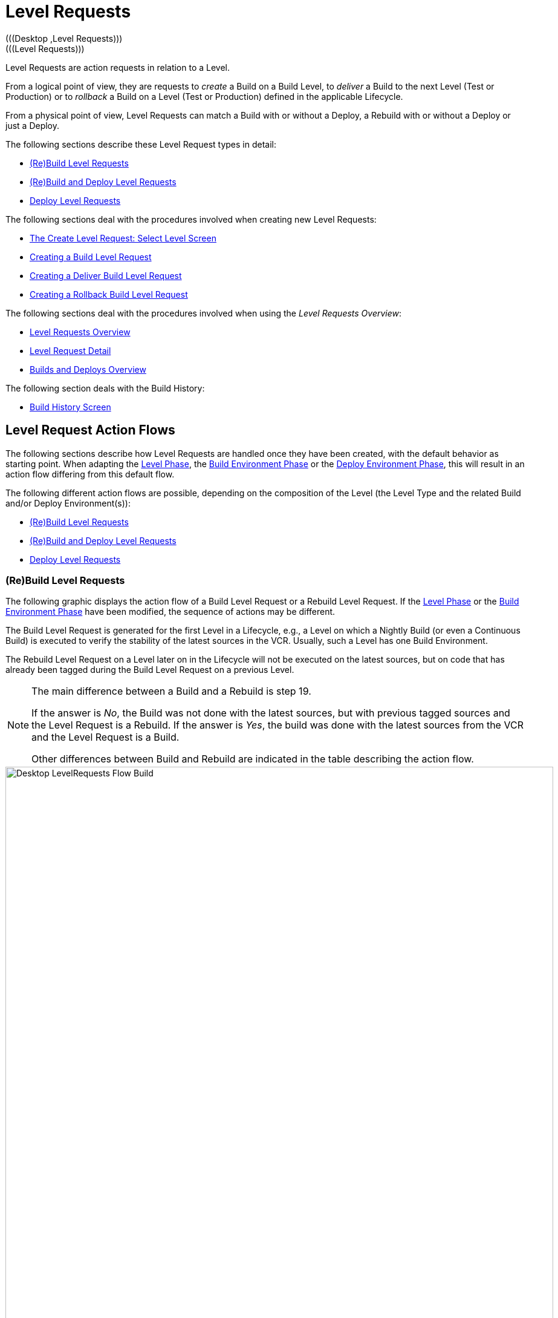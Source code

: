 // The imagesdir attribute is only needed to display images during offline editing. Antora neglects the attribute.
:imagesdir: ../images

[[_desktop_levelrequests]]
= Level Requests 
(((Desktop ,Level Requests)))  
(((Level Requests))) 

Level Requests are action requests in relation to a Level.

From a logical point of view, they are requests to _create_ a Build on a Build Level, to _deliver_ a Build to the next Level (Test or Production) or to __rollback__ a Build on a Level (Test or Production) defined in the applicable Lifecycle.

From a physical point of view, Level Requests can match a Build with or without a Deploy, a Rebuild with or without a Deploy or just a Deploy.

The following sections describe these Level Request types in detail:

* <<Desktop_LevelRequests.adoc#_srebuildlr,(Re)Build Level Requests>>
* <<Desktop_LevelRequests.adoc#_srebuildanddeploylr,(Re)Build and Deploy Level Requests>>
* <<Desktop_LevelRequests.adoc#_sdeploylr,Deploy Level Requests>>


The following sections deal with the procedures involved when creating new Level Requests:

* <<Desktop_LevelRequests.adoc#_desktop_lr_createlevelrequest_selectlevel,The Create Level Request: Select Level Screen>>
* <<Desktop_LevelRequests.adoc#_desktop_lr_createlevelrequest_build,Creating a Build Level Request>>
* <<Desktop_LevelRequests.adoc#_desktop_lr_createlevelrequest_deliver,Creating a Deliver Build Level Request>>
* <<Desktop_LevelRequests.adoc#_desktop_lr_createlevelrequest_rollback,Creating a Rollback Build Level Request>>


The following sections deal with the procedures involved when using the __Level Requests Overview__:

* <<Desktop_LevelRequests.adoc#_desktop_lr_overview,Level Requests Overview>>
* <<Desktop_LevelRequests.adoc#_dekstop_lr_detailedoverview,Level Request Detail>>
* <<Desktop_LevelRequests.adoc#_desktop_lr_buildsdeploysoverview,Builds and Deploys Overview>>


The following section deals with the Build History:

* <<Desktop_LevelRequests.adoc#_desktop_lr_buildhistory,Build History Screen>>


[[_desktop_lr_actionflows]]
== Level Request Action Flows

The following sections describe how Level Requests are handled once they have been created, with the default behavior as starting point.
When adapting the <<ProjAdm_Levels.adoc#_plevelenvmgt_editlevelphases,Level Phase>>, the <<ProjAdm_BuildEnv.adoc#_projadm_buildenv_editphase,Build Environment Phase>> or the <<ProjAdm_DeployEnv.adoc#_projadm_deployenv_phaseedit,Deploy Environment Phase>>, this will result in an action flow differing from this default flow. 

The following different action flows are possible, depending on the composition of the Level (the Level Type and the related Build and/or Deploy Environment(s)):

* <<Desktop_LevelRequests.adoc#_srebuildlr,(Re)Build Level Requests>>
* <<Desktop_LevelRequests.adoc#_srebuildanddeploylr,(Re)Build and Deploy Level Requests>>
* <<Desktop_LevelRequests.adoc#_sdeploylr,Deploy Level Requests>>


[[_srebuildlr]]
=== (Re)Build Level Requests 
(((Level Requests ,Build)))  
(((Level Requests ,Rebuild))) 

The following graphic displays the action flow of a Build Level Request or a Rebuild Level Request.
If the <<ProjAdm_Levels.adoc#_plevelenvmgt_editlevelphases,Level Phase>> or the <<ProjAdm_BuildEnv.adoc#_projadm_buildenv_editphase,Build Environment Phase>> have been modified, the sequence of actions may be different.

The Build Level Request is generated for the first Level in a Lifecycle, e.g., a Level on which a Nightly Build (or even a Continuous Build) is executed to verify the stability of the latest sources in the VCR.
Usually, such a Level has one Build Environment.

The Rebuild Level Request on a Level later on in the Lifecycle will not be executed on the latest sources, but on code that has already been tagged during the Build Level Request on a previous Level. 

[NOTE]
====
The main difference between a Build and a Rebuild is step 19. 

If the answer is __No__, the Build was not done with the latest sources, but with previous tagged sources and the Level Request is a Rebuild.
If the answer is __Yes__, the build was done with the latest sources from the VCR and the Level Request is a Build. 

Other differences between Build and Rebuild are indicated in the table describing the action flow.
====

image::Desktop-LevelRequests-Flow-Build.png[,906,1108] 


[cols="1,5", frame="topbot", options="header"]
|===
| Step
| Description


|1.
|A Level Request is created manually by the User (via the <<Desktop_LevelRequests.adoc#_desktop_lr_createlevelrequest_selectlevel,Web Interface>> or the <<CommandLine.adoc#_pcommandline_clr_optionsparameters,Command Line>>) or automatically by the Scheduler.

A Build Level Request directly goes on to step 5; a Rebuild Level Request may pass steps 2, 3 and/or 4.

|2.
|The Monitor Process on the IKAN ALM Server picks up the created Level Request and sends the required Pre- and Post-Notifications.

This is an optional step in case of a Rebuild, since there are no Pre- or Post Notifications on a Build Level.

If required, the Pre- and Post-Approval groups are defined on the <<ProjAdm_Levels.adoc#_levelenvmgt_approvalsequence,Level Settings screen>>.

|3.
|The Monitor generates the required Pre- and Post-Approvals.
This is an optional step in case of a Rebuild, since there are no Pre- or Post Notifications on a Build Level.

If required, the Pre- and Post-Approval groups are defined on the <<ProjAdm_Levels.adoc#_levelenvmgt_approvalsequence,Level Settings screen>>.

|4.
|As soon as one of the Approvals is <<Desktop_Approvals.adoc#_desktop_outstandingapprovalsreject,rejected>>, the Monitor sets the Level Request status to __Reject__ and the action flow is terminated.

This step is optional in case of a Rebuild.

|5.
|If all Approvals of a Rebuild with Pre- or Post-Approval(s) are <<Desktop_Approvals.adoc#_desktop_outstandingapprovalsapprove,granted>>, and if the requested Date/Time is reached, the Monitor sets the Level Request status to __Run__ and retrieves the Source Code from the VCR to a subdirectory of the Work Copy location on the IKAN ALM Server.

This location is defined in the <<GlobAdm_System.adoc#_globadm_system_settings,System Settings>>.

If the Project Stream in which this Build is done, is Parent for one or more Child Project Streams, the Sources or the Build Result (depending on the Dependency Type) of these Child Project Streams will also be retrieved from the VCR, respectively from the Build Archive, to the Work Copy location.

|6.
|If the Retrieval process fails, the Monitor sets the Build Status of all Builds related to the Level Request to __Cancel__, the Level Request Status to _Fail_ and the action flow is terminated.

|7.
|If the Retrieval process succeeds, the Monitor sets the Build Status of all Builds related to the Level Request to __Ready__.
Since a (Re)Build Level Request may have more than one Build, steps 8 till 18 will be performed for each Build related to the Level Request.

|8.
|As the Build Status is set to __Ready__, the Builder Agent on the Machine(s) where a Build must be executed, picks up this _Ready_ status and transports the Source Code from the Work Copy Location on the IKAN ALM Server to the Build Environment Source Location, defined on this Machine and for this Build Level. 

Which transport action (local FileCopy, remote FileCopy, SecureCopy or FTP) will be used depends on the type of Transporter that is linked to the Machine containing the Build Environment.
Refer to the section <<ProjAdm_BuildEnv.adoc#_projadm_buildenvironments,Build Environments>>.

If this process fails, steps 9 and 10 are performed.

If this process succeeds, step 11 is performed.

|9.
|The Builder sets the Build Status to__ Fail__.

|10.
|If the Monitor picks up the _Fail_ Build Status, it sets the Level Request status to _Fail_ as well and the action flow is terminated.

|11.
|If the Source Transport process succeeds, the Builder Agent verifies the Build Script.
This process comprises two phases.

__In the first phase__, the Builder Agent determines which Build Script must be used.
If a specific Build Script was defined for the <<ProjAdm_BuildEnv.adoc#_projadm_buildenvironments,Build Environments>>, the Builder assumes it must locate and use this Build Script.
If no specific Build Script was defined for the Build Environment, the Builder assumes it must locate and use the Build Script defined in the <<ProjAdm_Projects.adoc#_projadmin_projectsoverview_viewing,Project Settings>>. 

__In the second phase__, the Builder tries to locate the Build Script it has determined it must use during the first phase.
First the Builder searches checked-out source code available in the Source Location of the Build Environment.
If the Build Script is found, the Verify Build Script process succeeds and step 12 will be performed.
If the Build Script is not found in the checked-out source code, the Builder searches the default IKAN ALM Script Location as defined in the <<GlobAdm_System.adoc#_globadm_system_settings,System Settings>>. 

If the Build Script is found, it will be transported to the Build Environment Source Location defined on this Machine and for this Build Level.
The same transport mechanism will be used as for the Source Code.
The Verify Build Script process succeeds and step 12 will be performed. 

If the Build Script is not found here either, or if the transport process from the IKAN ALM Script Location does not succeed, the Verify Build Script action fails and steps 9 and 10 are performed.

|12.
|If the Build Script Verification process succeeds, the Builder Agent executes the Build Script.

First, the Build Script is provided with the following parameters: Build Script Location, Source Location, Target Location, standard IKAN ALM parameters and user-defined Build Parameters.

Then, the defined Build Tool for the Build Environment (Ant, Gradle, NAnt or Maven2) generates the Build artifacts (e.g., executables, libraries, ...). The Build Script should include a copy mechanism that transfers minimum one Build artifact to the Target Location of the Build Environment.
Only the Build artifacts in the Target Location will be available if the Build Result must be deployed later on.

If this operation fails, steps 9 and 10 are performed.

If this operation succeeds, step 13 is performed.

|13.
|If the Build Script is executed successfully, the Builder Agent checks if the Build result will be deployed on Levels higher up in the Lifecycle.
This is the case when a Deploy Environment of such a Level is linked to the Build Environment on which this Build is executed.
If that is the case, the Builder Agent will try to add the Deploy Script to the Build result.

If a Deploy Script is available on the Build Source Location (as retrieved together with the Source Code from the VCR), this Deploy Script is copied to the Build Target Location.
As the failure of this step is not blocking, step 14 is performed next, whether the operation was successful or not.

|14.
|The Builder Agent compresses the Build artifacts on the Build Environment Target Location.
Depending on the Operating System of the IKAN ALM server holding the Build Archive, a *.zip or *.tar.tgz will be created.

If this operation fails, steps 9 and 10 are performed.

If this operation succeeds, step 15 is performed.

|15.
|The Builder Agent archives the Compressed Build to the Build Archive on the IKAN ALM Server.

The Build Archive Location on the IKAN ALM Server is defined in the <<GlobAdm_System.adoc#_globadm_system_settings,System Settings>>.

Which transport action (local FileCopy, remote FileCopy, SecureCopy or FTP) will be used depends on the type of Transporter that is linked to the Machine containing the Build Environment.

If this operation fails, steps 9 and 10 are performed.

If this operation succeeds, step 16 is performed.

|16.
|The Builder Agent cleans up the Source Location on the Build Environment.
This means that all files used to create the Build Result (Source files, Build Script and possibly Deploy Script) are deleted.

If the Debug option is activated for a Build Environment, the Source Cleanup action will not be performed, so that the User may use the available sources to run the Build Script manually for testing purposes

As the failure of this step is not blocking, step 17 is performed next, whether the operation was successful or not.

|17.
|The Builder Agent cleans up the Target Location on the Build Environment.

This means that all available files (the uncompressed and compressed Build Result as well as the Deploy Script) are deleted.

If Debug is activated for a Build Environment, the Target Cleanup action will not be performed, so that the user may inspect the Build Result on the Build Environment.

As the failure of this step is not blocking, step 18 is performed next, whether the operation was successful or not.

|18.
|The Build Agent sets the Build Status.

If all Builder actions (steps 8, 11, 12, 13, 14, 15, 16 and 17) were executed successfully, the Build Status will be set to __Success__.

If Builder actions 13, 16 and/or 17 failed, the Build will be set to __Warning__.

(If another action failed, the Build Status will be set to Fail as indicated by steps 9 and 10)

|19.
|The Monitor checks if the status of all Builds related to the Level Request have been set to _Success_ or __Warning__.
Then it verifies if the Build has been executed on the latest sources from the VCR, which is typical for the first Build Level in the Lifecycle of a Project Stream.
In this case step 20 will be performed next.

Otherwise, the Build has been executed on Code that was tagged before, and the Build is most likely a __Rebuild
based on tagged code__, generated on the Build Environment belonging to a Test or Production Level.
An exception is the Build on a Build Level in a Tag-based Project Stream: although it is not a Rebuild, this Build will always be executed on sources that have been tagged by the user before.
In this case step 20 will also be skipped and the next step will be step 22.

|20.
|The Monitor tags the code in the VCR if the Build was executed on the latest sources.

|21.
|If the Tagging Process fails, the Monitor will set the Level Request status to _Fail_ and the action flow is terminated.

|22.
|If the Tagging Process is successful or if it was skipped because the Code was already tagged, the Monitor cleans up the used subdirectories in the Work Copy Location on the IKAN ALM Server.

This means that all files retrieved from the VCR or from the Build Archive are deleted.

As the failure of this step is not blocking, step 23 is performed next, whether the operation was successful or not.

|23.
|The Monitor Process on the IKAN ALM Server determines the final Level Request status.

The final Level Request Status is set to __Success__, if all Monitor actions (in yellow) were executed successfully and the Build Status has been set to __Success__.

The final Level Request Status is set to __Warning__, if at least one non-blocking Monitor Action failed and/or the Build Status has been set to __Warning__.

|24.
|The required Notifications are sent.

All Users belonging to the User Group with User Access Rights or the User Group with Admin Access Rights (both defined on the <<GlobAdm_Project.adoc#_globadm_projectcreate,Project>> screen) receive the required notifications, as well as the Users having Request Rights on the Level.

The Notification type (mail or none) and the Notification criteria (if Level Request Status is SUCCESS, FAIL, WARNING or ALWAYS) are defined in the sections <<ProjAdm_Levels.adoc#_plevelenvmgt_createbuildlevel,Creating a Build Level>>, <<ProjAdm_Levels.adoc#_plevelenvmgt_createtestorproductionlevel,Creating a Test or Production Level>> or <<ProjAdm_Levels.adoc#_plevelenvmgt_editlevel,Editing a Level>>.
|===

[[_srebuildanddeploylr]]
=== (Re)Build and Deploy Level Requests 
(((Level Requests ,Build and Deploy)))  
(((Level Requests ,Rebuild and Deploy))) 

The following graphic displays the action flow of a Build and Deploy Level Request or a Rebuild and Deploy Level Request.

The (Re)Build and Deploy Level Request may be created on any Level in the Lifecycle, e.g., as a Build and Deploy Level Request on the (first) Build Level that has a Deploy Environment to directly deploy the Build Result of the latest sources for integration testing, or on a QA Test Level which is very similar to the Production Level, and where a Rebuild is done so that the Build Result may be deployed later on to a Production Level. 

The following section describes the default Action Flow.
If the <<ProjAdm_Levels.adoc#_plevelenvmgt_editlevelphases,Level Phases>>, the <<ProjAdm_BuildEnv.adoc#_projadm_buildenv_editphase,Build Environment Phase>> or the <<ProjAdm_DeployEnv.adoc#_projadm_deployenv_phaseedit,Deploy Environment Phase>> have been modified, the sequence of actions may be different.

[NOTE]
====
The main difference between a Build and a Rebuild is step 19. 

If the answer is __No__, the build was not done with the latest sources, but with previous tagged sources and the Level Request is a Rebuild.
If the answer is __Yes__, the build was done with the latest sources from the VCR and the Level Request is a Build.

Other differences between Build and Rebuild are indicated in the table describing the action flow.
====

image::Desktop-LevelRequests-Flow-BuildAndDeploy.png[,907,1270] 


[cols="1,5", frame="topbot", options="header"]
|===
| Step
| Description


|1.
|A Level Request is created manually by the User (via the <<Desktop_LevelRequests.adoc#_desktop_lr_createlevelrequest_selectlevel,Web Interface>> or the <<CommandLine.adoc#_pcommandline_clr_optionsparameters,Command Line>>) or automatically by the Scheduler.

A Build Level Request directly goes on to step 5, a Rebuild Level Request may pass steps 2,3 and/or 4.

|2.
|The Monitor Process on the IKAN ALM Server picks up the created Level Request and sends the required Pre- and Post-Notifications.

This is an optional step in case of a Rebuild, since there are no Pre- or Post Notifications on a Build Level.

If required, the Pre- and Post-Notification groups are defined on the <<ProjAdm_Levels.adoc#_levelenvmgt_approvalsequence,Level Settings screen>>.

|3.
|The Monitor generates the required Pre- and Post-Approvals.
This is an optional step in case of a Rebuild, since there are no Pre- or Post Notifications on a Build Level.

If required, the Pre- and Post-Approval groups are defined on the <<ProjAdm_Levels.adoc#_levelenvmgt_approvalsequence,Level Settings screen>>).

|4.
|As soon as one of the Approvals is <<Des<<Desktop_Approvals.adoc#_desktop_outstandingapprovalsreject,rejected>>, the Monitor sets the Level Request status to __Reject__ and the action flow is terminated.

This step is optional in case of a Rebuild

|5.
|If all Approvals of a Rebuild with Pre- or Post-Approval(s) are <<Desktop_Approvals.adoc#_desktop_outstandingapprovalsapprove,granted>>, and if the requested Date/Time is reached, the Monitor sets the Level Request status to __Run__ and retrieves the Source Code from the VCR to a subdirectory of the Work Copy location on the IKAN ALM Server.

This location is defined in the <<GlobAdm_System.adoc#_globadm_system_settings,System Settings>>.

If the Project Stream in which this Build is done, is Parent for one or more Child Project Streams, the Sources or the Build Result (depending on the Dependency Type) of these Child Project Streams will also be retrieved from the VCR, respectively from the Build Archive, to the Work Copy location.

|6.
|If the Retrieval process fails, the Monitor sets the Build and Deploy Status of all Builds and Deploys related to the Level Request to __Cancel__, the Level Request Status to _Fail_ and the action flow is terminated.

|7.
|If the Retrieval process succeeds, the Monitor sets the Build Status of all Builds related to the Level Request to __Ready__.
Since a (Re)Build and Deploy Level Request may have more than one Build, steps 8 till 18 will be performed for each Build related to the Level Request.

|8.
|As the Build Status is set to __Ready__, the Builder Agent on the Machine(s) where a Build must be executed, picks up this _Ready_ status and transports the Source code from the Work Copy Location on the IKAN ALM Server to the Build Environment Source Location, defined on this Machine and for this Build Level. 

Which transport action (local FileCopy, remote FileCopy, SecureCopy or FTP) will be used depends on the type of Transporter that is linked to the Machine containing the Build Environment.
Refer to the section <<ProjAdm_BuildEnv.adoc#_projadm_buildenvironments,Build Environments>>.

If this process fails, steps 9 and 10 are performed.

If this process succeeds, step 11 is performed.

|9.
|The Builder sets the Build Status to __Fail__.

|10.
|If the Monitor picks up the _Fail_ Build Status, it sets the Level Request status to _Fail_ as well, and the action flow is terminated.

|11.
|If the Source Transport process succeeds, the Builder Agent verifies the Build Script.
This process comprises two phases. 

__In the first phase__, the Builder Agent determines which Build Script must be used.
If a specific Build Script was defined for the <<ProjAdm_BuildEnv.adoc#_projadm_buildenvironments,Build Environments>>.
The Builder assumes it must locate and use this Build Script.
If no specific Build Script was defined for the Build Environment, the Builder assumes it must locate and use the Build Script defined on the <<ProjAdm_Projects.adoc#_projadm_projects,Project Settings>> screen.

__In the second phase__, the Builder tries to locate the Build Script it has determined it must use in the first phase.
First it searches in the checked out source code available in the Source Location of the Build Environment. 

If the Build Script is found, the Verify Build Script process succeeds and step 12 will be performed.
If the Build Script is not found in the checked out source code, the Builder searches the default IKAN ALM Script Location as defined in the <<GlobAdm_System.adoc#_globadm_system_settings,System Settings>>. 

If the Build Script is found, it will be transported to the Build Environment Source Location defined on this Machine and for this Build Level.
The same transport mechanism will be used as for the Source Code.
The Verify Build Script process succeeds and step 12 will be performed. 

If the Build Script is not found here either, or if the transport process from the IKAN ALM Script Location does not succeed, the Verify Build Script action fails and steps 9 and 10 are performed.

|12.
|If the Build Script Verification process succeeds, the Builder Agent executes the Build Script.

First, the Build Script is provided with the following parameters: Build Script Location, Source Location, Target Location, standard IKAN ALM parameters and user-defined Build Parameters.

Then the defined Build Tool for the Build Environment (Ant, Gradle, NAnt or Maven2) generates the Build (e.g., executables, libraries,...). The Build Script should include a copy mechanism that transfers minimum one Build artifact to the Target Location of the Build Environment.
Only the Build artifacts in the Target Location will be available if the Build Result must be deployed later on.

If this operation fails, steps 9 and 10 are performed.

If this operation succeeds, step 13 is performed.

|13.
|If the Build Script execution is successful, the Builder Agent checks if the Build result will be deployed in this Level (most likely, since it is a (Re)Build and Deploy Level Request), or on Levels higher up in the Lifecycle.
This is the case when a Deploy Environment of this Level or of a higher Level is linked to the Build Environment on which this Build is executed.
If that is the case, the Builder Agent will try to add the Deploy Script to the Build result.

If a Deploy Script is available on the Build Source Location (as retrieved together with the Source Code from the VCR), this Deploy Script is copied to the Build Target Location.

As the failure of this step is not blocking, step 14 is performed next, whether the operation was successful or not

|14.
|The Builder Agent compresses the Build artifacts on the Build Environment Target Location.
Depending on the Operating System of the IKAN ALM Server holding the Build Archive, a *.zip or *.tar.tgz file will be created.

If this operation fails, steps 9 and 10 are performed.

If this operation succeeds, step 15 is performed.

|15.
|The Builder Agent archives the compressed Build to the Build Archive on the IKAN ALM Server.

The Build Archive Location on the IKAN ALM Server is defined in the <<GlobAdm_System.adoc#_globadm_system_settings,System Settings>>.

Which transport action (local FileCopy, remote FileCopy, SecureCopy or FTP) will be used depends on the type of Transporter that is linked to the Machine containing the Build Environment.

If this operation fails, steps 9 and 10 are performed.

If this operation succeeds, step 16 is performed.

|16.
|The Builder Agent cleans up the Source Location on the Build Environment.

This means that all files used to create the Build result (Source files, Build Script and possibly Deploy Script) are deleted.

If the Debug option is activated for a Build Environment, the Source Cleanup action will not be performed, so that the User may use the available sources to run the Build Script manually for testing purposes.

As the failure of this step is not blocking, step 17 is performed next, whether the operation was successful or not.

|17.
|The Builder Agent cleans up the Target Location on the Build Environment.

This means that all available files (uncompressed and compressed Build Result as well as the Deploy Script) are deleted.

If Debug is activated for a Build Environment, the Target Cleanup action will not be performed, so that the user may inspect the Build Result on the Build Environment.

As the failure of this step is not blocking, step 18 is performed next, whether the operation was successful or not.

|18.
|The Build Agent sets the Build Status.

If all Builder actions (steps 8, 11, 12, 13, 14, 15, 16 and 17) were executed successfully, the Build Status will be set to __Success__.

If Builder actions 13, 16 and/or 17 failed, the Build Status will be set to __Warning__.(If another action failed, the Build Status will be set to _Fail_ as indicated by steps 9 and 10).

|19.
|The Monitor checks if the status of all Builds related to the Level Request have been set to _Success_ or __Warning__.
Then it verifies if the Build has been executed on the latest sources from the VCR, which is typical for the first Build Level in the Lifecycle of a Project Stream.
In this case, step 20 will be performed next.

If the Build has been executed on Code that was ALREADY tagged, the Build is most likely a Rebuild based on tagged code, generated on the Build Environment belonging to a Test or Production Level.
An exception is the Build on a Build Level in a Tag-based Project Stream: although it is not a Rebuild, this Build will always be executed on sources that have been tagged by the user before.
In this case step 20 will also be skipped and the next step will be step 22.

|20.
|If the Build was executed on the latest sources, the Monitor tags the code in the VCR.

|21.
|If the Tagging Process fails, the Monitor will set the Level Request status to Fail and the action flow is terminated.

|22.
|If the Tagging Process is successful or if it was skipped because the Code was already tagged, the Monitor cleans up the used subdirectories of the Work Copy on the IKAN ALM Server.

This means that all files retrieved from the VCR are deleted.

As failure of this step is not blocking, step 23 is performed next, whether the operation was successful or not.

|23.
|The Monitor sets the Deploy Status of all Deploy actions to __Ready__.

|24.
|As the Deploy Status is set to __Ready__, the Deploy Agent on the Machine(s) where a Build must be deployed, picks up this _Ready_ status.
It then transports the compressed Build Result from the Build Archive to the Deploy Environment Source Location for this Level.

Which transport action (local FileCopy, remote FileCopy, SecureCopy or FTP) will be used depends on the type of Transporter that is linked to the Machine containing the Deploy Environment.
Refer to the section <<ProjAdm_DeployEnv.adoc#_projadm_deployenvironments,Deploy Environments>>.

If this process fails, steps 25 and 26 are performed.

If this process succeeds, step 27 is performed.

|25.
|The Deployer sets the Deploy Status to __Fail__.

|26.
|If the Monitor picks up one Deploy with _Fail_ Status, it sets the Level Request status to _Fail_ as well and the action flow is terminated.

|27.
|If the Transport Build Result process succeeds, the Deployer Agent decompresses the Build file (containing the result from a preceding Build action and the Deploy script) into the Deploy Environment Source Location.
(This is the same location as to which the compressed Build was transported.)

If this process fails, steps 25 and 26 are performed.

If this process succeeds, step 28 is performed.

|28.
|If the Decompress process succeeds, the Deployer Agent verifies the Deploy Script.
This process comprises two phases.

__In the first phase__, the Deployer Agent determines which Deploy Script it must use.
First, it verifies if a specific Deploy Script was defined for the Deploy Environment (<<ProjAdm_DeployEnv.adoc#_projadm_deployenvironments,Deploy Environments>>). If this is the case, the Deployer assumes it must locate and use this Deploy Script.

If no specific Deploy Script was defined for the Deploy Environment, the Deployer assumes it must locate and use the Deploy Script defined on the <<ProjAdm_Projects.adoc#_projadm_projects,Project Settings>> screen.

If no Deploy Script was defined there either, the Verify Deploy Script process fails and steps 25 and 26 are performed.

__In the second phase__, the Deployer tries to locate the Deploy Script it has determined it must use in the first step.
First it searches the decompressed Build Result in the Source location of the Deploy Environment (<<ProjAdm_DeployEnv.adoc#_projadm_deployenvironments,Deploy Environments>>). If the Deploy Script is found, the Verify Deploy Script process succeeds and step 29 will be performed.

If the Deploy Script is not found in the decompressed Build result, the Deployer searches the default IKAN ALM Script Location as defined in the <<GlobAdm_System.adoc#_globadm_system_settings,System Settings>>.

If the Deploy Script is found, it will be transported to the Deploy Environment Source Location, defined on this Machine and for this Level.
The same transport mechanism will be used as for the Build Result.
The Verify Deploy Script process succeeds and step 29 will be performed.

If the Build Script is not found here either or the transport from the IKAN ALM Script Location does not succeed, the Verify Deploy Script action fails and steps 25 and 26 are performed.

|29.
|If the Verify Deploy Script process succeeds, the Deployer Agent executes the Deploy Script.

The Deploy Script is provided with the following parameters: Source Location, Target Location, standard IKAN ALM Parameters and user-defined Deploy Parameters.

The defined Deploy Tool (Ant, Gradle, NAnt or Maven2) for the Deploy Environment deploys the Build to the Target Location.

If this operation fails, steps 25 and 26 are performed.

If this operation succeeds, step 30 is performed.

|30.
|If the Deploy is successful, the Deploy Agent cleans up the Build Result on the Deploy Environment Source Location for this Level.

If the Debug option is activated for a Deploy Environment, the Clean-up Build Result action will not be performed, so that the user may use the available Build Result to run the deploy script manually for testing purposes.

As failure of this step is not blocking, step 31 is performed next, whether the operation was successful or not.

|31.
|The Deploy Agent sets the Deploy Status.

If all Deployer actions (steps 24, 27, 28, 29 and 30) were executed successfully, the Deploy Status will be set to __Success__.

If Deployer action 30 (Clean up Build) failed, the Deploy Status will be set to __Warning__.

(If another action failed, the Deploy Status will be set to _Fail_ as indicated by steps 25 and 26).

|32.
|As soon as the Monitor Process on the IKAN ALM Server finds that all Deploy actions connected to a Level Request have the _Success_ or _Warning_ Status, it determines the final Level Request status.

The final Level Request Status is set to __Success__, if all Monitor actions (in yellow) were executed successfully and both the Build Statuses and the Deploy Statuses have been set to __Success__.

The final Level Request Status is set to __Warning__, if at least one non-blocking Monitor action _failed_ and/or the Build Statuses and/or the Deploy Statuses have been set to __Warning__.

|33.
|The required Notifications are sent.

All Users belonging to the User Group with User Access Rights or the User Group with Admin Access Rights (both defined on the <<GlobAdm_Project.adoc#_globadm_projectcreate,Project>> screen) receive the required notifications, together with the users that have Request Rights on the Level.

The Notification type (mail or none) and the Notification criteria (if Level Request Status is SUCCESS, FAIL, WARNING or ALWAYS) are defined in the sections <<ProjAdm_Levels.adoc#_plevelenvmgt_createbuildlevel,Creating a Build Level>>, <<ProjAdm_Levels.adoc#_plevelenvmgt_createtestorproductionlevel,Creating a Test or Production Level>> or <<ProjAdm_Levels.adoc#_plevelenvmgt_editlevel,Editing a Level>>.
|===

[[_sdeploylr]]
=== Deploy Level Requests 
(((Level Requests ,Deploy))) 

The following graphic displays the action flow of a Deploy Level Request. 

The Deploy Level Request is always executed for a Level after the Build Level in a Lifecycle, e.g., a QA Test Level which is very similar to the Production Level, or the Production Level itself.
Most often, such a Level has one or more Deploy Environments, and will reuse the Build Result that has been created on Levels with a Build Environment earlier in the Lifecycle.

[NOTE]
====
The following section describes the default Action Flow. 

If the <<ProjAdm_Levels.adoc#_plevelenvmgt_editlevelphases,Level Phases>> or the <<ProjAdm_DeployEnv.adoc#_projadm_deployenv_phaseedit,Deploy Environment Phase>> have been modified, the sequence of actions may be different.
====


image::Desktop-LevelRequests-Flow-Deploy.png[,906,1252] 


[cols="1,5", frame="topbot", options="header"]
|===
| Step
| Description


|1.
|A Level Request is created manually by the User (via the <<Desktop_LevelRequests.adoc#_desktop_lr_createlevelrequest_selectlevel,Web Interface>> or the <<CommandLine.adoc#_pcommandline_clr_optionsparameters,Command Line>>) or automatically by the Scheduler.

|2.
|The Monitor Process on the IKAN ALM Server picks up the Level Request and optionally sends the required Pre- and Post-Notifications.

The Pre- and Post-Notification groups are optionally defined on the <<ProjAdm_Levels.adoc#_levelenvmgt_approvalsequence,Level Settings screen>>.

|3.
|The Monitor optionally generates the required Pre- and Post-Approvals.

The Pre- and Post-Approval groups are optionally defined on the <<ProjAdm_Levels.adoc#_levelenvmgt_approvalsequence,Level Settings screen>>.

|4.
|As soon as one of the Approvals is <<Desktop_Approvals.adoc#_desktop_outstandingapprovalsreject,rejected>>, the Monitor sets the Level Request status to __Reject__ and the action flow is terminated.

|5.
|When the Level Request is <<Desktop_Approvals.adoc#_desktop_outstandingapprovalsapprove,approved>>, and the requested Date/Time is reached, the Monitor sets the Level Request status to __Run__.
Then the Monitor sets the Deploy Status of all Deploys related to the Level Request to __Ready__.
Since a Deploy Level Request may have more than one Deploy, steps 6 till 10 will be performed for each Deploy related to the Level Request.

|6.
|As the Deploy Status is set to __Ready__, the Deploy Agent on the Machine(s) where a Build must be deployed, picks up this _Ready_ status.
It then transports the compressed Build Result from the Work Copy Location to the Deploy Environment Source Location defined on this Machine and for this Level. 

Which transport action (local FileCopy, remote FileCopy, SecureCopy or FTP) will be used depends on the type of Transporter that is linked to the Machine containing the Deploy Environment.
Refer to the section <<ProjAdm_DeployEnv.adoc#_projadm_deployenvironments,Deploy Environments>>.

If this process fails, steps 7 and 8 are performed.

If this process succeeds, step 9 is performed.

|7.
|The Deployer sets the Deploy Status to __Fail__.

|8.
|If the Monitor picks up the Fail Deploy Status, it sets the Level Request status to _Fail_ as well and the action flow is terminated.

|9.
|If the Transport Build Result succeeds, the Deployer Agent decompresses the Build File into the Deploy Environment Source Location.
(This is the same location as the location to which the compressed Build was transported.)

If this process fails, steps 7 and 8 are performed.

If this process succeeds, step 10 is performed.

|10.
|If the Decompress process succeeds, the Deployer Agent verifies the Deploy Script.
This process comprises two phases.

__In the first phase__, the Deployer Agent determines which Deploy Script it must use.
First, it verifies if a specific Deploy Script was defined for the <<ProjAdm_DeployEnv.adoc#_projadm_deployenvironments,Deploy Environments>>.
If this is the case, the Deployer assumes it must locate and use this Deploy Script.
If no specific Deploy Script was defined for the Deploy Environment, the Deployer assumes it must locate and use the Deploy Script defined on the <<ProjAdm_Projects.adoc#_projadm_projects,projects Settings>> screen.

__In the second phase__, the Deployer tries to locate the Deploy Script it has determined it must use during the first phase.
First it searches the decompressed Build Result in the Source location of the Deploy Environment.
If the Deploy Script is found, the Verify Deploy Script process succeeds and step 11 will be performed.

If the Deploy Script is not found in the decompressed Build result, the Deployer searches the default IKAN ALM Script Location as defined in the <<GlobAdm_System.adoc#_globadm_system_settings,System Settings>>.

If the Deploy Script is found it will be transported to the Deploy Environment Source Location, defined on this Machine and for this Level.
The same transport mechanism will be used as for the Build Result.
The Verify Deploy Script process succeeds and step 11 will be performed.

If the Deploy Script is not found here either or the transport from the IKAN ALM Script Location does not succeed, the Verify Deploy Script action fails and steps 7 and 8 are performed

|11.
|If the Verify Deploy Script process succeeds, the Deployer Agent executes the Deploy Script.

First the Deploy Script is provided with the following parameters: Source Location, Target Location, standard IKAN ALM Parameters and user-defined Deploy Parameters.

The defined Deploy Tool for the Deploy Environment (Ant, Gradle, NAnt or Maven2) deploys the Build to the Target Location.

If this operation fails, steps 7 and 8 are performed.

If this operation succeeds, step 12 is performed.

|12.
|If the Deploy is successful, the Deploy Agent cleans up the Build Result on the Deploy Environment Source Location for this Level.

If the Debug option is activated for a Deploy Environment, the Clean-up Build Result action will not be performed, so that the user may use the available Build Result to run the deploy script manually for testing purposes.

As the failure of this step is not blocking, step 13 is performed next, whether the operation was successful or not.

|13.
|The Deploy Agent sets the Deploy Status.

If all Deployer actions (steps 6, 9, 10, 11 and 12) were executed successfully, the Deploy Status is set to Success.

If Deployer action 12 (Clean up Build) failed, the Deploy Status will be set to Warning.

(If another action failed, the Deploy Status will be set to Fail as indicated by steps 7 and 8).

|14.
|As soon as the Monitor Process on the IKAN ALM Server detects a Deploy with Deploy Status _Success_ or __Warning__, it determines the final Level Request status.

The final Level Request Status is set to __Success__, if all Monitor actions (in yellow) were executed successfully and the Deploy Status has been set to __Success__.

The final Level Request Status is set to __Warning__, if the Deploy Status has been set to __Warning__.

|15.
|The required Notifications are sent.

All Users belonging to the User Group with User Access Rights or the User Group with Admin Access Rights (both defined on the <<GlobAdm_Project.adoc#_globadm_projectcreate,Project>> screen) receive the required notifications, together with the users that have Request Rights on the Level.

The Notification type (mail or none) and the Notification criteria (if Level Request Status is SUCCESS, FAIL, WARNING or ALWAYS) are defined in the sections <<ProjAdm_Levels.adoc#_plevelenvmgt_createbuildlevel,Creating a Build Level>>, <<ProjAdm_Levels.adoc#_plevelenvmgt_createtestorproductionlevel,Creating a Test or Production Level>> or <<ProjAdm_Levels.adoc#_plevelenvmgt_editlevel,Editing a Level>>.
|===

[[_desktop_lr_creatinglevelrequest]]
== Creating Level Requests 
(((Level Requests ,Creating))) 

The following sections deal with the procedures involved when creating new Level Requests:

* <<Desktop_LevelRequests.adoc#_desktop_lr_createlevelrequest_selectlevel,The Create Level Request: Select Level Screen>>
* <<Desktop_LevelRequests.adoc#_desktop_lr_createlevelrequest_build,Creating a Build Level Request>>
* <<Desktop_LevelRequests.adoc#_desktop_lr_createlevelrequest_deliver,Creating a Deliver Build Level Request>>
* <<Desktop_LevelRequests.adoc#_desktop_lr_createlevelrequest_rollback,Creating a Rollback Build Level Request>>


[NOTE]
====

If you often need to create Level Requests for specific Levels, you can assign them to one of your Desktop Tab Pages. <<Desktop_ManageDesktop.adoc#_managedesktop_addingelements,Adding Elements to a Desktop Tab Page>>

This way, you will be able to easily create Level Requests by simply clicking an icon.
====

[[_desktop_lr_createlevelrequest_selectlevel]]
=== The Create Level Request: Select Level Screen
(((Level Requests ,Creating ,Selecting a Level))) 

. Select _Level Requests > Create Level Request_ on the Main Menu.
+
The _Create Level Request: Select Level_ screen is displayed:
+
image::Desktop-LevelRequests-Create.png[,1193,572] 
+
. Define search criteria on the _Search Project Stream_ panel.
+
Level Requests are always defined for a Project Stream.
+
If you do not immediately find the required Project Stream on the Overview, define search criteria for Projects and/or Project Streams in the _Search Project Stream_ panel.
. Verify the information on the _Project Streams Overview_ screen.
+
The Project Streams and Levels matching the search criteria, are displayed below the __Search Project Stream __panel.
If no search criteria were defined, all available Levels and Project Streams will be displayed.
+
The following information is available for each displayed Level.
+

[cols="1,1", frame="topbot", options="header"]
|===
| Field
| Description


|Project Stream
a|This field contains the identification of the Project Stream.

This name is composed of:

* Project Name
* Project Stream Type: H (Head) or B (Branch)
* Project Stream Prefix, optionally followed by the Suffix in case of a Branch Project Stream

Example: `Webpad H_1-0`

|Level
a|This field contains the name and type of the Level.

There are three Level Types:

* Build
* Test
* Production

See the sections <<ProjAdm_Levels.adoc#_plevelenvmgt_createbuildlevel,Creating a Build Level>> and <<ProjAdm_Levels.adoc#_plevelenvmgt_createtestorproductionlevel,Creating a Test or Production Level>>.

|Optional
a|This field indicates whether or not the Level is optional in the Lifecycle attached to the Project Stream.

* If the Level is optional, the field is marked by a red cross.
* If the Level is not optional, this field is empty.

<<ProjAdm_LifeCycles.adoc#_lifecyclemgt_screen,Lifecycles Overview Screen>>

|Locked
a|This field indicates whether or not the Level is locked:

* If the Level is locked, the field contains a red check mark.
* If the Level is not locked, the field is empty.

It is not possible to execute Level Requests on locked Levels.
Levels can be unlocked by auditing the Project.

<<ProjAdm_AuditProjects.adoc#_projadm_auditingprojects,Auditing Projects>>

|Active Build Number
|This field contains the number of the Active Build on this Level.

|Date of Active Level Request
|This field indicates the date and time at which the latest successful Level Request was executed on this Level. 

|Schedule
|This field is only applicable on a Build Level.

It contains the name of the Schedule associated with this Level.
The Schedule defines the frequency of the Continuous Build process as a number of seconds, minutes or days. <<GlobAdm_Schedules.adoc#_globadm_schedules,Schedules>>

If no Schedule was assigned to a particular Level, the field remains empty.

|Next Scheduled Request
|If a Schedule was assigned to the Level, this field contains the execution date and time of the next scheduled Level Request, under the condition that there are changes in the connected VCR.
|===

. In the _Action_ column, click the required Level Request Creation icon.
+
The following icons may be available:
+

[cols="1,1,1", frame="topbot", options="header"]
|===
| Icon
| Level Request Type
| Description


|image:icons/request.gif[,15,15]  / image:icons/requestPlus.gif[,15,15] 
|Request/Force
|Click this icon to create a Build Level Request. 

If no schedule is attached to the Build Level, a build will be __requested__.

If a schedule is attached to it, and if the Force Build Option is activated for the Project Stream, a build can be __forced__.

<<Desktop_LevelRequests.adoc#_desktop_lr_createlevelrequest_build,Creating a Build Level Request>>

|image:icons/icon_deliverBuild.png[,15,15] 
|Deliver
|Click this icon to create a Level Request that will deliver a Build to the selected Test or Production Level.

<<Desktop_LevelRequests.adoc#_desktop_lr_createlevelrequest_deliver,Creating a Deliver Build Level Request>>

|image:icons/rollback.gif[,15,15] 
|Rollback
|Click this icon to create a Level Request that will restore a previous version of the application on the selected Test or Production Level.

<<Desktop_LevelRequests.adoc#_desktop_lr_createlevelrequest_rollback,Creating a Rollback Build Level Request>>
|===
+
The following messages can replace or complete the Level Request Creation Links.
+

[cols="1,1", frame="topbot", options="header"]
|===
| Message
| Description


|_A Level Request is pending for this Level of this Project Stream_
|This message is displayed, if a Level Request is being executed or waiting for approval.

You will need to wait until the current Level Request is completed, before you can define a new Level Request for this Level.

|_The Level is locked_
|It is not possible to define Level Requests for Locked Levels.

You (or the Project Manager) must <<ProjAdm_AuditProjects.adoc#_projadm_auditingprojects,audit the Project to unlock the Level>>, before you can define Level Requests for this Level.

|_No Request Rights_
|It is not possible to define Level Requests, if your User ID does not have the required access rights.
This is because your User ID is not a member of the Requester User Group that is protecting the creation of Level Requests on the Level.

You must connect with a User ID having the right to run Requests or ask the Global or Project Administrator to give this right to your User ID.

|_The Project is locked_
|It is not possible to define Level Requests for locked Projects.

A User with Project Admin Access Rights can unlock the Project first by clicking the _Unlock_ button on the __Projects Overview__. <<ProjAdm_Projects.adoc#_projadmin_projectsoverview_editing,Editing Project Settings>>

|_The Project Stream is locked_
|It is not possible to define Level Requests for locked Project Streams.

A User with Project Admin Access Rights can unlock the Project Stream first by clicking the _Unlock_ button on the__ Edit Project Stream screen__. <<ProjAdm_ProjMgt_ProjectStream.adoc#_projadmin_projectstream_editing,Editing Project Stream Settings>>

|_The Project Stream is frozen_
|It is not possible to define Build Level Requests for frozen Project Streams.
However, it is still possible to deliver Level Requests to Test and Production Levels.

A User with Project Admin Access Rights can unfreeze the Project Stream first by selecting another status from the _Status_ drop-down menu on the __Edit Project Stream screen__. <<ProjAdm_ProjMgt_ProjectStream.adoc#_projadmin_projectstream_editing,Editing Project Stream Settings>>

|_No Build Environments defined_
|It is not possible to define a Build Level Request for a Build Level without a Build Environment.

A User with Project Admin Access Rights can create a Build Environment for this Level

|_No Build or Deploy Environments defined_
|This field indicates that the Test Level is not associated to a Build or Deploy Environment.

This is a warning message, indicating that there will be no deploy Action when creating a Deliver or Rollback Level Request for this Level.
However, such Levels have the same Approval and Notification management options as Levels that are linked to Environments.

|_No Deploy Environments defined_
|This field indicates that the Production Level is not associated to a Deploy Environment.

This is a warning message, indicating that there will be no deploy Action when creating a Deliver or Rollback Level Request for this Level.
However, such Levels have the same Approval and Notification management options as Levels that are linked to Environments.

|_Forced Builds are not allowed_
|It is not possible to define manual Build Level Request on Project Streams in case the __Accept Forced Build __attribute is set to "`No`". <<Desktop_LevelRequests.adoc#_desktop_lr_createlevelrequest_build,Creating a Build Level Request>>

|_No Levels defined in the Lifecycle of the Project Stream._
|It is not possible to create a Level Request, since there is no Level linked to the Lifecycle of the Project Stream.
|===
+

[cols="1", frame="topbot"]
|===

a|_RELATED TOPICS_

* <<GlobAdm_UsersGroups.adoc#_globadm_usersgroups,Users and Groups>>
* <<Desktop_PersonalSettings.adoc#_desktop_personalsettings,Editing Your Personal Settings>>
* <<Desktop_ManageDesktop.adoc#_desktop_managedesktop,Managing the Desktop>>
* <<Desktop_Approvals.adoc#_desktop_outstandingapprovals,Approvals>>

|===

[[_desktop_lr_createlevelrequest_build]]
=== Creating a Build Level Request 
(((Level Requests ,Request Build)))  
(((Level Requests ,Force Build))) 

Level Requests are created using the Request/Force Build (image:icons/request.gif[,15,15]  / image:icons/requestPlus.gif[,15,15] ) icons.

Whether it concerns a Requested or a Forced Build depends on the way the Build Level has been defined.

[cols="1,1", frame="topbot", options="header"]
|===
| Build Type
| Description

|Requested Build (image:icons/request.gif[,15,15] )
|If no schedule is attached to the Build Level, builds will only be generated when created manually.
This is called a __Requested Build__.

|Forced Build (image:icons/requestPlus.gif[,15,15] )
|If a Continuous Build Process has been defined for the Build Level by means of a Schedule, and if the Force Build option is activated for the Project Stream concerned, a Build can still be generated manually.
This is called a __Forced Build__.
|===

. Select _Level Requests > Create Level Request_ on the Main Menu.
. If the Level belongs to a Package-based Project, you first need to select the required Package.
+
image::Desktop-LevelRequests-SelectPackage.png[,825,187] 
+

[NOTE]
====
If you add the selected package to a Desktop Tab Page, this step is avoided when creating a Level Request. <<Desktop_ManageDesktop.adoc#_managedesktop_addingelements,Adding Elements to a Desktop Tab Page>>
====
. The _Create Level Request_ screen is displayed. 
+
image::Desktop-LevelRequests-Create-Build.png[,1209,659] 
+
On this screen you will find the following sections:

* The Status Header
* Links for navigation and for showing/hiding panels with extra information 
* The _Create Level Request_ panel
* The optional _Select Deploys to Execute_ panel becomes available in case several Deploy Environment have been defined for the Level and if the option _Make Level Optional_ is activated for the Level. See also <<ProjAdm_LifeCycles.adoc#_lifecyclemgt_enableoptionaldeploys,Enabling or Disabling Optional Deploys>>.
* The Parameters panel (only available if Parameters are linked to the involved Environments or Machines)

. Verify the information provided in the Status Header and via the additional links in the upper part of the screen.

* The Status Header
+
The header displays the type of Build Level Request (Force or Request Build) and its corresponding symbol, followed by the context of the Level Request (Project Name/Project Stream Identification[/Package Name]/Level Name), the description of the Project and the active build number.
* The _Back_ link
+
Click this link to return to the __Create Level
Request: Select Level __page, or the Desktop Page, depending on where you launched the Create Build Level Request.
* The _Show/Hide Additional Info_ link 
+
Click this link to display or hide information concerning the Project, Project Stream, [Package,] Level and Version Control Repository, as well as information about the Environments linked to the Build Level.
+
image::Desktop-LevelRequests-Create-Build_AddInfo.png[,1206,244] 
+
* The _Show/Hide Modifications_ link 
+
Click this link to display or hide the _Modifications
since previous successful Level Request_ panel, containing the added, deleted and modified files in the VCR compared with the previous successful Level Request.
+
image::Desktop-LevelRequests-Create-Build_Modifs.png[,562,288] 
+
. Complete the fields in the _Create Level Request_ panel.
+
The following fields are available:
+

[cols="1,1", frame="topbot", options="header"]
|===
| Field
| Description


|Description
|In this field, enter a description for the Level Request or select one of the previously entered descriptions.

|Previous Descriptions
|From the drop-down list, select one of the descriptions you entered previously to automatically fill in the _Description_ field.

|Build Number
|This field contains the next available sequential Build Number for this Level.

This number is only indicative, as another Level Request for this Level may be defined almost simultaneously, resulting in a higher Build Number for this Level Request.

|VCR Tag
|This field contains the VCR Tag that is _likely to be assigned_ to the Build resulting from the Level Request, if it is executed successfully.
The Tag matches the Tag Template defined for the Head or Branch Stream.

In the exceptional event that another Level Request is defined almost simultaneously for this Level, the actual VCR Tag will contain a higher Build Number.

The user can override or edit the suggested Tag in order to specially mark the Build.
For instance, if the BUILD is a release candidate, he or she might change it to RC_1.
Keep in mind that the VCR Tag must be unique in the Project Stream and that it may not contain special characters or spaces depending on the VCR type.

_Note:_ In the case of Tag-based Builds, this field is left empty.
The Tag must be provided by the User.
The tag has to match the user-defined tag in the head or branch of the VCR.
For more information, refer to the section <<ProjAdm_ProjMgt_ProjectStream.adoc#_projadmin_projectstream_createbranch,Creating a Branch Project Stream>>.
|===

. If available, verify and/or edit the settings for the available Build or Deploy Parameters in the _Parameters_ panel.
+
The Parameters will be grouped per Environment linked to the Level.
+
A Build/Deploy Parameter can have the following characteristics:
+
* _Mandatory Parameters_ will always be provided to the Build/Deploy Script, when the Level Request is executed. Mandatory Parameters lack the activation check box.
* _Non-Mandatory Parameters_ can be provided to the Build/Deploy Script, when the Level Request is executed. If you want to provide the Non-Mandatory Parameter, select the check box. If you do not want to provide the Non-Mandatory Parameter, clear the check box.
* _Editable Parameters_ have a default value, but you can change this value each time you create a Level Request.
* _Uneditable Parameters_ have a fixed value, which cannot be changed when you create a Level Request. Use the _Show Uneditable Parameters_ link to display them.
* _Dynamic Parameters_ dispose of a list of allowed values. You can select one of these allowed values from the drop-down list, when you create a Level Request.
* _Secured Parameters_ are non-editable parameters whose value cannot be read by any IKAN ALM User.
+
By default, the uneditable parameters are hidden.
Use the _Show Uneditable Parameters_ option to display them.
+
[NOTE]
====
A Machine Parameter can have all the same characteristics and applies for all the Environments related to the Machine.
====
+
. Once you have defined and verified all settings, click __Create__.
+
The _Level Requests Overview_ screen is displayed.
It contains the information about the new Level Request (as well as about the older Level Requests).
+
For a detailed description of this screen refer to <<Desktop_LevelRequests.adoc#_desktop_lr_overview,Level Requests Overview>>.

[[_desktop_lr_createlevelrequest_deliver]]
=== Creating a Deliver Build Level Request 
(((Level Requests ,Deliver Build))) 

. Select _Level Requests > Create Level Request_ on the Main Menu.
. Click the _Deliver_ icon (image:icons/icon_deliverBuild.png[,15,15] ) to deliver a Build to the selected Test or Production Level.
. If the Level belongs to a Package-based Project, you first need to select the required Package.
+
image::Desktop-LevelRequests-Deliver-SelectPackage.png[,825,187] 
+
[NOTE]
====
If you add the selected package to a Desktop Tab Page, this step is avoided when creating a Level Request. <<Desktop_ManageDesktop.adoc#_managedesktop_addingelements,Adding Elements to a Desktop Tab Page>>
====

. The _Create Level Request_ screen is displayed. 
+
image::Desktop-LevelRequests-Create-Deliver.png[,1074,751] 
+
On this screen you will find the following sections:

* The Status Header
* Links for navigation and for showing/hiding panels with extra information 
* The _Create Level Request_ panel
* The optional _Select Deploys to Execute_ panel becomes available in case several Deploy Environment have been defined for the Level and if the option _Make Level Optional_ is activated for the Level. See also <<ProjAdm_LifeCycles.adoc#_lifecyclemgt_enableoptionaldeploys,Enabling or Disabling Optional Deploys>>.
* The Parameters panel (only available if Parameters are linked to the involved Environments or Machines)

. Verify the information provided in the Status Header and via the additional links in the upper part of the screen.
+
On this screen you will find the following sections:

* The Status Header
+
The header displays the type of Level Request and its corresponding symbol, followed by the context of the Level Request (Project Name/Project Stream Identification[/Package Name]/Level Name), the description of the Project and the active build number.

* The _Back_ link
+
Click this link to return to the __Create Level
Request: Select Level __page, or the Desktop Page, depending on where you launched the Create Build Level Request.
* The _Show/Hide Additional Info_ link 
+
Click this link to display or hide information concerning the Project, Project Stream, [Package,] Level and Version Control Repository, as well as information about the Environments linked to the Build Level.
+
image::Desktop-LevelRequests-Create-Deliver_AddInfo.png[,1205,252] 

. Complete the fields in the _Create Level Request_ panel.
+
The following fields are available:
+

[cols="1,1", frame="topbot", options="header"]
|===
| Field
| Description

|Description
|In this field, enter a description for the Level Request or select one of the previously entered descriptions.

|Previous Descriptions
|From the drop-down list, select one of the descriptions you entered previously to automatically fill in the _Description_ field.

|Requested Date/Time
a|Leave this field blank to execute the Level Request as soon as possible.

If required, enter an execution Date and Time for the Level Request in the format set in the User's local settings.

You can also click the image:icons/calendar.gif[,18,19]  icon to select the execution date.
The following screen is displayed:

image::Desktop-LevelRequests-Calendar.png[,263,183] 

Click the required date to copy it into the _Requested
Date/Time_ field.

The execution time will be set to the current time.
However you can still change the execution time manually.

|Selected Build
|Select the Build to be delivered to the Test or Production Level.
The list contains all Builds available on the previous Level that have not yet been delivered to this Level and that have the same (Redeliver) or a higher Build Number than the current active Build.

If the previous Level in the Lifecycle is marked as __Optional__ (<<ProjAdm_LifeCycles.adoc#_lifecycles_makingoptional,Making a Level optional or required>>) the list contains the available Builds from the previous Level AND from the Level before that one.
The column __Available on__ indicates on which Level the available Build resides.

The current active build on a Level can be redelivered.
If such a Build exists, it will be marked in blue.
In that case, the __Level Request Action Type__ will be "`Redeliver Build`".
|===

. If available, select the deploys to be executed in the S__elect Deploys to Execute__ panel.
. If available, verify and/or edit the settings for the available Build and Deploy Parameters in the Parameters panel.
+
See <<Desktop_LevelRequests.adoc#_desktop_lr_createlevelrequest_build,Creating a Build Level Request>> for more information on the available parameters.
. Once you have defined the required settings, click__ Create__.
+
The _Level Requests Overview_ screen is displayed.
It contains the information about the new Level Request (as well as about the older Level Requests). 
+
For a detailed description of this screen refer to <<Desktop_LevelRequests.adoc#_desktop_lr_overview,Level Requests Overview>>.

[[_desktop_lr_createlevelrequest_rollback]]
=== Creating a Rollback Build Level Request 
(((Level Requests ,Rollback Build))) 

. Select _Level Requests > Create Level Request_ on the Main Menu.
. Click the _Rollback_ icon (image:icons/rollback.gif[,15,15] ) to restore the previous Build onto the selected Test or Production Level.
. If the Level belongs to a Package-based Project, you first need to select the required Package.
+
image::Desktop-LevelRequests-Rollback-SelectPackage.png[,839,187] 
+

[NOTE]
====
If you add the selected package to a Desktop Tab Page, this step is avoided when creating a Level Request. <<Desktop_ManageDesktop.adoc#_managedesktop_addingelements,Adding Elements to a Desktop Tab Page>>
====
. The _Create Level Request_ screen is displayed. 
+
image::Desktop-LevelRequests-Create-Rollback.png[,1200,847] 
+
On this screen you will find the following sections:

* The Status Header
* Links for navigation and for showing/hiding panels with extra information 
* The _Create Level Request_ panel
* The optional _Select Deploys to Execute_ panel becomes available in case several Deploy Environment have been defined for the Level and if the option _Make Level Optional_ is activated for the Level. See also <<ProjAdm_LifeCycles.adoc#_lifecyclemgt_enableoptionaldeploys,Enabling or Disabling Optional Deploys>>.
* The Parameters panel (only available if Parameters are linked to the involved Environments or Machines)

. Verify the information provided in the Status Header and via the additional links in the upper part of the screen.
+
On this screen you will find the following sections:

* The Status Header
+
The header displays the type of Build Level Request (Force or Request Build) and its corresponding symbol, followed by the context of the Level Request (Project Name/Project Stream Identification[/Package Name]/Level Name), the description of the Project and the active build number.
* The _Back_ link
+
Click this link to return to the __Create Level
Request: Select Level __page, or the Desktop Page, depending on where you launched the Create Build Level Request.
* The _Show/Hide Additional Info_ link 
+
Click this link to display or hide information concerning the Project, Project Stream, [Package,] Level and Version Control Repository, as well as information about the Environments linked to the Build Level.
+
image::Desktop-LevelRequests-Create-Rollback_AddInfo.png[,1203,230] 
+
. Complete the fields in the _Create Level Request_ panel below.
+
The following fields are available:
+

[cols="1,1", frame="topbot", options="header"]
|===
| Field
| Description

|Description
|In this field, enter a description for the Level Request or select one of the previously entered descriptions.

|Previous Descriptions
|From the drop-down list, select one of the descriptions you entered previously to automatically fill in the _Description_ field.

|Requested Date/Time
a|Leave this field blank to execute the Level Request as soon as possible.

If required, enter an execution Date and Time for the Level Request in the format set in the User's local settings.

You can also click the image:icons/calendar.gif[,18,19]  icon to select the execution date.
The following screen is displayed:

image::Desktop-LevelRequests-Calendar.png[,263,183] 

Click the required date to copy it into the _Requested
Date/Time_ field.

The execution time will be set to the current time.
However you can still change the execution time manually.

|Selected Build
|Select the Build to be restored on the selected Test or Production level.
The list contains all Builds that have been delivered to this Level (except the current active Build on this Level).
|===

. If available, select the deploys to be executed in the S__elect Deploys to Execute__ panel.
. If available, verify and/or edit the settings for the available Build and Deploy parameters in the _Parameters_ panel.
+
Refer to the section <<Desktop_LevelRequests.adoc#_desktop_lr_createlevelrequest_build,Creating a Build Level Request>> for more information on the available parameters.
. Once you have defined the required settings, click __Create__.
+
The _Level Requests Overview_ screen is displayed.
It contains the information about the new Level Request (as well as about the older Level Requests). 
+
For a detailed description of this screen refer to <<Desktop_LevelRequests.adoc#_desktop_lr_overview,Level Requests Overview>>.


[[_desktop_lr_overview]]
[[_desktop_lr_overviewscreen]]
== Level Requests Overview

The following sections deal with the procedures involved when using the __Level Requests Overview__:

* <<Desktop_LevelRequests.adoc#_desktop_lr_overviewscreen,Level Requests Overview>>
* <<Desktop_LevelRequests.adoc#_desktop_lr_rssfeeds,The IKAN ALM RSS Functionality>>
* <<Desktop_LevelRequests.adoc#_desktop_lr_generatereport,Generating a Report>>
* <<Desktop_LevelRequests.adoc#_dekstop_lr_detailedoverview,Level Request Detail>>


=== The Level Requests Overview Screen 
(((Level Requests ,Overview ,Level Requests))) 

. Select _Level Requests > Overview Level Requests_ on the Main Menu.
+
The _Level Requests Overview_ screen is displayed:
+
image::Desktop-LevelRequests-Overview.png[,1157,713] 
+

[NOTE]
====
If the __Auto Refresh __option is activated, the __Level Requests Overview__ screen will be refreshed each time the defined rate is expired. <<UserInterface.adoc#_desktop_autorefresh,Auto Refresh>>
====

. Use the search criteria on the _Search_ panel to only display the Level Requests you are looking for.
+
image::Desktop-LevelRequests-SearchPanel.png[,1119,283] 
+
The following options are available:

* Search: in principle it is not necessary to click the _Search_ option. The results on the overview will be automatically synchronized in function of the selected criteria.
* Reset search: to clear all search criteria and display the full list of items.
* Select an existing filter from the drop-down list.
* Save filter: to save the current search criteria for future use.

+
For more information on the usage of search panels and filters, refer to the sections <<UserInterface.adoc#_babcjedaj8,Search Panels>> and <<Desktop_PersonalSettings.adoc#_desktop_searchfilters,Defining Search Filters>>.

. Click the _Search_ button once again if you want to verify the changing status of existing and new Level Requests.
+

[NOTE]
====
If the __Auto Refresh__ option is activated, the _Level Requests Overview_ will be refreshed following the interval specified by the Auto Refresh Rate specified in the System Settings. <<UserInterface.adoc#_desktop_autorefresh,Auto Refresh>>
====

. Use the _Generate Report_ button to run the _Level Requests Overview_ Report.
+
See <<Desktop_LevelRequests.adoc#_desktop_lr_generatereport,Generating a Report>> for more information on __Generating a Level Requests Overview
Report__.

. On the __Level Requests Overview__, verify the Level Request Information fields for the required Level Request.
+

[NOTE]
====
Columns marked with the image:icons/icon_sort.png[,15,15]  icon can be sorted alphabetically (ascending or descending).
====
+
The following information fields are available:
+

[cols="1,1", frame="topbot", options="header"]
|===
| Field
| Description

|OID
|This field contains the OID (Object Identifier) of the Level Request.
This is a unique sequential number assigned to each Level Request when it is created.

The Level Request OIDs are displayed as a link.
Click this link to display the details for this Level Request.

For more information, refer to the section explaining the <<Desktop_LevelRequests.adoc#_desktop_lr_summary,Summary>> tab page of the __Level Request Detail__ screen. 

|Project Stream
a|This field contains the identification of the Project Stream.

This name is composed of:
* Project Name
* Project Stream Type: H (Head) or B (Branch)
* Project Stream Prefix, optionally followed by the Suffix in case of a Branch Project Stream

Example: `Webpad H_1-0`

|Level Name
|This field contains the name of the Level concerned by the Level Request.

|Level Type
|This field contains the type of the Level concerned by the Level Request (Build, Test or Production).

|Action Type
a|This field contains the type of the Level Request Action.

The following types are available:

* image:icons/icon_buildInitiatedByScheduler.png[,15,15]  Build initiated by Scheduler
* image:icons/requestPlus.gif[,15,15]  Force Build
* image:icons/request.gif[,15,15]  Request Build
* image:icons/icon_deliverBuild.png[,15,15]  Deliver Build
* image:icons/icon_redeliverBuild.png[,15,15]  Redeliver Build
* image:icons/rollback.gif[,15,15]  Rollback Build

For a description of the latter four Level Request Action Types, refer to <<Desktop_LevelRequests.adoc#_desktop_lr_creatinglevelrequest,Creating Level Requests>>.
The Build initiated by the Scheduler is similar to the Request Build Level Request Action Type, but it is triggered automatically.

|User ID
|This field contains the User ID of the User who created the Level Request.

For Level Requests initiated by the Scheduler, this field remains empty.

|Status
a|This field contains the Level Request Status.
The following status indication icons are possible:

* image:icons/succes.gif[,15,15]  (Success): the Level Request is executed successfully.
* image:icons/warning.gif[,15,15]  (Warning): the Level Request has been successfully executed, but at least one non-critical Level, Build or Deploy Phase failed, e.g., for debugging reasons.
* image:icons/fail.gif[,15,15]  (Fail): the execution of the Level Request as a whole failed. This is due to the failure of one or more critical Level, Build or Deploy Phases.
* image:icons/run.gif[,15,15]  (Run): the Level Request is being executed at this moment.
* image:icons/run.gif[,15,15]  (Aborting): the Level Request is being aborted at this moment.
* image:icons/waiting_datetime.gif[,15,15]  (Awaiting requested Date/Time): the requested execution is in the future, or is waiting for the Monitor process to pick it up
* image:icons/waiting_approval.gif[,15,15]  (Awaiting Pre-Approval or Awaiting Post-Approval): the Level Request is awaiting a Pre- or Post-Approval.
* image:icons/reject.gif[,15,15]  (Rejected): An Approval associated with the Level Request was rejected. The Level Request will never be executed.
* image:icons/cancelled.gif[,15,15]  (Canceled): the Level Request has been canceled before it was run. It will never be executed.
* image:icons/aborted.gif[,15,15]  (Aborted): the Level Request has been aborted during execution. The results (such as Build Results) that were already available at the time of the abort have been cleaned up and cannot be used.

|Build Number
|This field contains the Build Number of the Level Request.
Use this link to access the _Build
History Detail_ screen. <<Desktop_LevelRequests.adoc#_desktop_lr_buildhistory,Build History Screen>>

|VCR Tag
|This field contains the VCR Tag of the Level Request.
This Tag matches a Build with its source code in the VCR.

The format of the VCR Tag normally matches the Tag Template defined for the Stream. <<ProjAdm_ProjMgt_ProjectStream.adoc#_projadmin_projectstreamsoverview_accessing,The Project Streams Overview Screen>>

However, the user can override the default VCR Tag while creating a Level Request (and is obliged to do so for a Build Level Request in a Tag Based Project Stream), so that the Tag Format can be completely different.

The Level Request VCR Tag is displayed as a link leading to the __Sources__ tab page on the __Level
Request Detail__ screen.
For more information, refer to the section <<Desktop_LevelRequests.adoc#_desktop_lr_sources,Sources>>.

|Start
|This field indicates the date and time when the Level Request execution started.

|Duration
|This field indicates the total duration of the Level Request.
|===

. View the details of a specific Level Request.
+
Click the Level Request`'s _OID_ link in front of the required Level Request.
+
For more information, refer to the section <<Desktop_LevelRequests.adoc#_dekstop_lr_detailedoverview,Level Request Detail>>.

[[_desktop_lr_rssfeeds]] 
=== The IKAN ALM RSS Functionality 
(((RSS Functionality))) 

If your Global IKAN ALM Manager has activated RSS Feeds at System Settings level, the orange _RSS_ button is available on the _Search Level Request_ panel.

image::Desktop-LevelRequests-Overview-RSS.png[,1125,331] 

RSS is a web format used to publish frequently updated digital content, such as blogs, news feeds or podcasts.
Consumers of RSS content use special browsers called aggregators to watch for new content in dozens or even hundreds of web feeds.
Programs known as feed readers or aggregators can check a list of feeds on behalf of a user and display any updated articles that they can find.

RSS feeds can be shown by a plug-in in the user`'s IDE or by other RSS Readers including the Mozilla Firefox browser. 

IKAN ALM provides RSS Feeds for displaying data about the last 10 Level Requests that meet specified criteria.

. Select __Level Requests > Overview Level Request__s on the Main Menu.
. Specify for which Level Requests you want information to appear in the RSS feed.
+
Initially the URL for the RSS Feed does not contain any criteria, except for the current user`'s language.
To specify which Level Requests you want to appear in the RSS Feed, define the search criteria on the _Search Level Request_ panel.
+
The list of Level Requests matching the set criteria will appear in the _Level Requests Overview_ panel.
+
Most of the criteria will be added to the URL.
See the RSS URL Details to see which criteria might be used.
. Display the RSS Feed
+
Click the _RSS_ button.
A browser window will open, displaying the RSS Feed for the Level Requests you selected.
+
__Note:__ If your browser does not have an integrated RSS Reader, you must manually add the URL for the RSS Feed.
To do so, select and copy the URL from the Location Bar of your browser window, and paste it in the Properties Settings of your RSS plug-in or reader.
+
The RSSOwl plug-in can be found on the Eclipse update site: http://www.rssowl.org/[http://www.rssowl.org/,window=_blank].
+
You find a detailed explanation of the structure of the IKAN ALM URL in the section <<App_RSS.adoc#_drssfeedurldetails,RSS URL Details>>.

[[_desktop_lr_generatereport]]
=== Generating a Report 
(((Reports ,Level Requests)))  
(((Level Requests ,Reports))) 

This functionality allows you to generate a report for specified Level Requests.
This report can be exported to PDF, CSV, RTF or XLS format.

. Switch to the _Level Requests Overview_ screen and specify for which Level Requests you want to generate a report.
+
<<Desktop_LevelRequests.adoc#_desktop_lr_overview,Level Requests Overview>>
+
To specify which Level Requests you want to appear in the Report, define the search criteria and click the _Search_ button.
+
The list of Level Requests matching the set criteria will appear in the _Level Requests Overview_ panel.
These criteria will be used by the Report Generation.

. Click the _Generate Report_ button.
+
The following dialog is displayed:
+
image::Desktop-LevelRequests-GenerateReport.png[,454,210] 
+
The following selection fields are available:
+

[cols="1,1", frame="topbot", options="header"]
|===
| Field
| Description

|Format
a|Select the required export format from the drop-down menu.

The following formats are available:
* Portable Document Format (PDF)
* Comma Separated Values (CSV)
* Rich Text Format (RTF)
* MS Excel Worksheet (XLS)

|Language
|Select the required language for the report from the drop-down menu.

The following languages are available:
* English
* French
* German

|Group By
a|Optional field which enables to group the reported Level Requests by

* Project Name
* Level Name

|Order
|Select whether the reported Level Requests are to be ordered ascending or descending.

|Number
a|Select the maximum number of results that may appear in the report.
The choices are:

* 20
* 50
* 100 (= default)
* 200
* 500

|===
+
Make the required selections and click __Generate
Report__.
+
The report is generated.
The following is an example of a report saved in PDF format:
+
image::Desktop-LevelRequests-PDFReport1.png[,991,702] 
+
image::Desktop-LevelRequests-PDFReport2.png[,990,220] 
+
More options are available when Generating a Report with the IKAN ALM Command Line.
For more information, refer to the section <<CommandLine.adoc#_ccommandlineinterface,Command Line Interface (Optional)>>.

. Use the _Close_ button to return to the _Level Requests Overview_ screen.


[[_dekstop_lr_detailedoverview]]
== Level Request Detail 
(((Level Request Detail)))  
(((Level Request Detail ,Automatic Refresh))) 

The _Level Request Detail_ screen contains the detailed information concerning the selected Level Request. 

The screen is structured as follows:

. Status Header
+
The header displays the status and corresponding symbol of the selected Level Request, as well as the Level Request OID and description, the requester (User or Schedule) and the date and time at which the Level Request has been requested.

. Tab Pages with detailed information
+
Underneath the status indication, several tabs are available, each of them displaying additional information concerning the Level Request.
By default the _Summary_ tab page is displayed.
+
Refer to one of the following sections for more information.

* <<Desktop_LevelRequests.adoc#_desktop_lr_summary,Summary>>
* <<Desktop_LevelRequests.adoc#_desktop_lr_phaselogs,Phase Logs>>
* <<Desktop_LevelRequests.adoc#_desktop_lr_results,Results>>
* <<Desktop_LevelRequests.adoc#_desktop_lr_approvals,Approvals>>
* <<Desktop_LevelRequests.adoc#_desktop_lr_issues,Issues>>
* <<Desktop_LevelRequests.adoc#_desktop_lr_sources,Sources>>
* <<Desktop_LevelRequests.adoc#_desktop_lr_modifications,Modifications>>
* <<Desktop_LevelRequests.adoc#_desktop_lr_dependencies,Dependencies>>

. Back, Refresh and Build History links

* Use the _Back_ link to return to the previous screen.
* Use the _Refresh_ link to update the displayed information. This link reloads the currently selected tab page, as well as the header information. 
* Use the _Build History_ link to get information about the Build`'s Lifecycle.
+
For more detailed information, refer to the section <<Desktop_LevelRequests.adoc#_desktop_lr_buildhistory,Build History Screen>>.

. Auto Refresh option
+
In some cases it might be useful to activate the _Auto
Refresh_ option.
+
On the _Phase Logs_ tab page, for example, it allows you to follow the execution steps of a Level Request.
Auto Refresh is also available on the __Summary__, __Approvals__, _Issues_ and _Dependencies_ tab pages.
+
Once the Level Request has reached a final status (__Success__, __Rejected__, __Canceled__, __Aborted__, _Fail_ or __Warning__), the _Auto
Refresh_ function will be stopped automatically.
+
For more information on the _Auto Refresh_ settings, refer to the section <<UserInterface.adoc#_desktop_autorefresh,Auto Refresh>>.


[[_desktop_lr_summary]]
=== Summary 
(((Level Request Detail ,Summary)))  (((Level Requests ,Summary)))  (((Level Requests ,Summary ,Actions)))  (((Level Requests ,Summary ,Info)))  (((Level Requests ,Summary ,Builds and Deploys)))  (((Level Requests ,Summary ,Approvals)))  (((Level Requests ,Summary ,Issues)))  (((Level Requests ,Summary ,Error Log)))  (((Level Requests ,Summary ,Warning Log))) 

The _Summary_ page displays the status of the Level Request and, underneath, several panels providing detailed information.
The panels displayed depend on the status of the Level Request.

image::Desktop-LevelRequests-Detailed-Summary.png[,1252,950] 

==== Status Header

Some examples of Level Requests for release-based Projects:

image::Desktop-LevelRequests-Detailed-Summary-Status.png[,721,220] 

image::Desktop-LevelRequests-Detailed-Summary-Status-Fail.png[,585,219] 

Example of a Level Request for a package-based Project:

image::Desktop-LevelRequests-Detailed-Summary-Status-PackageBased.png[,584,219] 

The header of the _Level Request Detail_ screen displays the status and the corresponding symbol of the selected Level Request, as well as the Level Request OID and description, the requester (User or Schedule) and the date and time at which the Level Request has been requested.

[NOTE]
====
The links next to the status indication lead to the _Level
Request Overview_ screen.
Depending on the link element you select, more information will already be filled in on the _Search
Level Request_ panel to limit the Level Requests displayed on the overview.
====

[cols="1,1", frame="topbot", options="header"]
|===
| Link Element
| Preselected Search Details

|Project
|Project Name

|Project Stream
|Project Name and Build Prefix (and, optionally, the Build Suffix in case of a Level Request for a Branch Project Stream).

|Package (only for Package-based Projects)
|Project Name, Build Prefix (and, optionally, the Build Suffix) and Package Name.

|Level
|Project Name, Build Prefix, Package Name and Level Name.

|Build Number
|Project Name and VCR Tag.
|===


[NOTE]
====
When selecting another Tab Page, this header is not being refreshed.
====

Depending on the status of the Level Request, the _Summary_ page may contain the following panels:

* <<Desktop_LevelRequests.adoc#_desktop_lr_summary_actions,Actions Panel>>
* <<Desktop_LevelRequests.adoc#_desktop_lr_summary_info,Info Panel>>
* <<Desktop_LevelRequests.adoc#_desktop_lr_summary_buildsdeploys,Builds and Deploys Panel>>
* <<Desktop_LevelRequests.adoc#_desktop_lr_summary_approvals,Approvals Panel>>
* <<Desktop_LevelRequests.adoc#_desktop_lr_summary_issues,Issues Panel>>
* <<Desktop_LevelRequests.adoc#_desktop_lr_summary_errorwarning,Error/Warning Log Panel>>

[[_desktop_lr_summary_actions]]
==== Actions Panel

The actions available in this panel depend on the status of the Level Request.

image::Desktop-LevelRequests-Detailed-Summary-Actions.png[,317,252] 

Actions are available when the Level Request execution time is set to a moment in the future, if an Approval is pending for the Level Request, if the Level Request is still being executed, or if the Level Request is successful and can be delivered to the next level.

. The Level Request execution time is set to a moment in the future:
+
The following action links will be available:
+

[cols="1,1", frame="topbot", options="header"]
|===
| Link
| Meaning

|image:icons/icon_update_LevelRequest.png[,16,16]  Update Level Request
|Click this link to update the Level Request Description and/or Execution Time.

_Note:_ This action is not available for a Build level.

|image:icons/icon_cancel_LevelRequest.png[,16,16]  Cancel Level Request
|Click this link to cancel the Level Request.

Once you have confirmed the cancellation, the Level Request Status will be set to __Canceled__.

It is no longer possible to cancel a Level Request, once an assigned Approval has been granted.
|===
+
Clicking the _Update Level Request_ link shows the _Update Level Request_ screen.
+
image::Desktop-LevelRequests-Detailed-UpdateLevelRequest.png[,439,239] 
+
The following fields may be edited:
+

[cols="1,1", frame="topbot", options="header"]
|===
| Field
| Meaning

|Description
|This field contains the description entered by the user, when he or she created the Level Request.

|Requested Date/Time
|This field indicates when the execution of the Level Request should start.
This date and time cannot be in the past.
If left blank, the current system time will be taken as value for this field.
|===
+
Click _Update Level Request_ to save the changes and return to the _Level Request Detail_ screen.
+
You can also click _Close_ to cancel the update and return to the _Level Request Detail_ screen.

. The Level Request is currently being executed:
+
If the Level Request is currently being executed, the following button is available:
+

[cols="1,1", frame="topbot", options="header"]
|===
| Button
| Meaning

|image:icons/icon_cancel_LevelRequest.png[,16,16]  Abort Level Request
|Click this button to abort the Level Request execution.

Once you have confirmed the abort, the Level Request Status will be set to __Aborting__.
Once the current Monitor, Build or Deploy Agent action is completed, the Level Request execution will be halted and the Level Request status will be set to __Aborted__.
|===
+
Clicking the _Abort Level Request_ action button displays the following screen.
+
image::Desktop-LevelRequests-Detailed-AbortLevelRequest.png[,435,107] 
+
Click _Abort Level Request_ to confirm the action and return to the _Level Request Detail_ screen.
+
You can also click _Close_ to cancel the abort process and return to the _Level Request Detail_ screen.

. The Level Request is waiting for an Approval:
+
[[_desktop_lr_actions_approvals]]
+
image::Desktop-LevelRequests-Detailed-Summary-Approval.png[,318,252]
+
If the Level Request is waiting for an Approval, in addition to the available options above, there are two additional options:
+
[cols="1,1", frame="topbot", options="header"]
|===
| Button
| Meaning

|image:icons/approve.gif[,16,16] Approve
|Click this button to open the Approve Level Request pop-up.

|image:icons/reject.gif[,16,16]  Reject
|Click this button to open the Approve Level Request pop-up.
|===
+
For more info on the dialogs opened by these actions, refer to the section <<Desktop_Approvals.adoc#_desktop_outstandingapprovalsapprove, Approving Outstanding Approvals>>.

. The Level Request is successful and can be delivered to a next Level:
+
image::Desktop-LevelRequests-Detailed-Summary-Deliver.png[,318,252]
+
If the Level Request is in status Success or Warning, the following buttons are available:
+
[cols="1,1", frame="topbot", options="header"]
|===
| Button
| Meaning

|image:icons/icon_deliverBuild.png[,16,16] image:icons/optional.gif[,16,16]  Deliver to Optional Level
|Click this button to deliver to the indicated Optional level. 

|image:icons/icon_deliverBuild.png[,16,16]  Deliver to Level
|Click this button to deliver to the indicated non-Optional Level.
|===

[[_desktop_lr_summary_info]]
==== Info Panel

This panel contains detailed information concerning the Level Request.

image::Desktop-LevelRequests-Detailed-Summary-Info.png[,666,245] 


[NOTE]
====
The _Show more..._ and _Show less..._ links respectively show or hide more data about the Level Request.
====

The following information is available.

[cols="1,1", frame="topbot", options="header"]
|===
| Field
| Meaning

|Build Number
|This field contains the Build number of the Level Request.

|VCR Tag
|This field contains the VCR Tag of the Level Request.
This Tag matches a Build with its source code in the VCR.

The format of the VCR Tag normally matches the Tag Template defined for the Stream. <<ProjAdm_ProjMgt_ProjectStream.adoc#_projadm_projectstreams,Project Streams>>

However, the user can override the default VCR Tag while creating a Level Request, so that the Tag Format can be completely different.

|Action
a|This field contains the Level Request Action Type.

The following types exist:

* _Build initiated by Scheduler_
* _Force Build_
* _Request Build_
* _Deliver Build_
* _Redeliver Build_
* _Rollback Build_
* _Dependency Build_

|Type
a|The Level Request Type.

The following types exist:

* _Build based on latest code_
* _Builds based on tagged code_
* _Builds and Deploys on latest code_
* _Builds and Deploys on tagged code_
* _Deploys of archived Build_
* _No Builds and Deploys_

|Start
|This field contains the date and time when the Level Request execution started.

|Duration
|This field contains the total execution time of the Level Request.

|Project
|This field contains the Project name.

|Project Stream
|This field contains the Project Stream, the Build Prefix and, optionally, the Build Suffix (in case of a Branch Project Stream).

|Package
|This field contains the Package name in case of Package-based Project Streams.

|Level
|This field contains the Level name.

|End Date/Time
|This field contains the date and time when the Level Request execution ended.

|Partial Build Tag
|In case of a Partial Build type Project Stream (see <<ProjAdm_ProjMgt_ProjectStream.adoc#_projadmin_projectstream_createbranch,Creating a Branch Project Stream>>), this field contains the Partial Build Tag.

Only the sources that differ from this Tag have been retrieved and made available for the Build during the __Retrieve
Code__ Phase.[[_desktop_lr_summary_buildsdeploys]]
|===

==== Builds and Deploys Panel
This panel contains the different Builds and/or Deploys that are related to the Level Request.


image::Desktop-LevelRequests-Detailed-Summary-BuildsDeploys.png[,604,278] 

The following information is available:

[cols="1,1", frame="topbot", options="header"]
|===
| Field
| Meaning

|Status icon
a|This field contains the Build/Deploy Status indication.
This Status indication is derived from the status of the different Build/Deploy Phases.

Possible status indications are:

* image:icons/waiting_datetime.gif[,15,15] _Wait_
+
The Build/Deploy is waiting to be started.
* image:icons/run.gif[,15,15] _In progress_
+
The Build/Deploy is ready to be started.
* image:icons/run.gif[,15,15] _Run_
+
The Build/Deploy is currently being executed.
* image:icons/succes.gif[,15,15] _Success_
+
The Build/Deploy has finished successfully.
* image:icons/warning.gif[,15,15] _Warning_
+
The Build/Deploy has finished successfully, but there were some non-critical errors.
* image:icons/fail.gif[,15,15] _Fail_
+
The Build/Deploy has failed.
* image:icons/cancelled.gif[,15,15] _Canceled_
+
The Build/Deploy was canceled before it was executed.
* image:icons/aborted.gif[,15,15] _Aborted_
+
The Build/Deploy was aborted while it was being executed.
* image:icons/reject.gif[,15,15] _Rejected_
+
The Build/Deploy was rejected.

|Type icon
|This field indicates the type: Build (image:icons/icon_LRdetail_build.png[,16,16] ) or Deploy (image:icons/icon_LRdetail_deploy.png[,16,16] ).

|OID
|This field contains the OID (Object Identifier) of the Build/Deploy.
This is a unique sequential number assigned to each Build/Deploy Action when it is created.

_Note:_ The OID is not equal to the Build/Deploy Number!

|Environment
|This field contains the name of the Build/Deploy Environment where this Build/Deploy was executed.

|Machine
|This field contains the name of the Machine hosting the Build/Deploy Environment where this Build/Deploy was executed.

|Start
|This field indicates the date and time when the Build/Deploy execution started.

|Duration
|This field indicates the total execution time of the Build/Deploy.
|===

[NOTE]
====
For more detailed information about the Build/Deploy of the Level Request, select the _Phase Logs_ tab underneath the Status header.[[_desktop_lr_summary_approvals]]
====

==== Approvals Panel

This panel is only displayed if the Level Request has been rejected or if the status of the Level Request is Awaiting a Pre- or Post-approval.

It displays the type and OID of the _Awaiting_ or _Rejected_ Approval for the Level Request, its status and to which User Group the User has to belong to for approving or rejecting the Approval.
If the Level Request has been Rejected, the Reason will also be displayed.


image::Desktop-LevelRequests-Detailed-Summary-Approvals-Rejected.png[,626,286] 


image::Desktop-LevelRequests-Detailed-Summary-Approvals-Approved.png[,641,255] 


[NOTE]
====
For a complete list of all Approvals defined for the Level Request, select the _Approvals_ tab underneath the Status header. <<Desktop_LevelRequests.adoc#_desktop_lr_approvals,Approvals>>[[_desktop_lr_summary_issues]]
====

==== Issues Panel

This panel is only shown if there are Issues related to the Level Request.

image::Desktop-LevelRequests-Detailed-Summary-Issues.png[,611,248] 

Issues can get linked to a Level Request in two ways: automatically by IKAN ALM during the execution of the Level Request or manually by a User after the Level Request has ended.
Refer to the section <<GlobAdm_IssueTracking.adoc#_globadm_issuetracking,Issue Tracking>> for more information on defining an external Issue Tracking System, and to the section <<App_Phases.adoc#_phases_generalinformation,Phases - General Information>> for more information on the Issue Tracking Phase.

For each issue the following information is displayed:

[cols="1,1", frame="topbot", options="header"]
|===
| Field
| Meaning

|Issue ID
|This field displays the ID by which the Issue is defined in the external Issue Tracking System.

If the _URL_ field in the definition of the Issue Tracking System is not empty, this field will be displayed as a link.
Click the link to view the Issue in the external Issue Tracking System's Web interface.

For more information on the _URL_ field, refer to the section <<GlobAdm_IssueTracking.adoc#_globadm_issuetrackingcreate,Issue Tracking Creating an Issue Tracking System>>.

|Description
|This field contains the description of the Issue.

|Status
|This field contains the status of the Issue.

|Owner
|This field contains the owner of the Issue.

|Priority
|This field contains the Issue priority.
|===

[NOTE]
====
On this panel you cannot modify any of the Issues.
If you want to edit, delete or synchronize them, select the _Issues_ tab underneath the Status header. <<Desktop_LevelRequests.adoc#_desktop_lr_issues,Issues>>[[_desktop_lr_summary_errorwarning]]
====

==== Error/Warning Log Panel

This panel is only shown if the Level Request status is set to _Fail_ or __Warning__.
It only shows the log of the _first_ Phase with status _Fail_ or __Warning__.
This is not necessarily the cause of the error status of the Level Request.
For a complete overview of the status of _all_ the Phases, refer to the _Phase
Logs_ tab page (<<Desktop_LevelRequests.adoc#_desktop_lr_phaselogs,Phase Logs>>).

image::Desktop-LevelRequests-Detailed-Summary-ErrorWarning1.png[,952,506] 

image::Desktop-LevelRequests-Detailed-Summary-ErrorWarning2.png[,901,260] 

The following information is displayed.

[cols="1,1", frame="topbot", options="header"]
|===
| Field
| Meaning

|Phase
|This field contains the Display Name of the Phase, combined with the Phase Version.

|Start
|This field displays the date/time when the Phase started.

|Duration
|This field displays the total execution time of the Phase.

|Status
a|This field displays the status of the Phase.

Possible status indications are:

* __Success__: The Phase finished successfully
* __Warning__: The Phase finished with a warning
* __Fail__: The Phase failed
* __Running__: The Phase is currently being executed
* _Not executed:_ The Phase has not been executed
* __Aborted__: The Phase was aborted

|Message
|Clicking this link displays the message.
If no log is available, the message will be displayed immediately.

_Note:_ if you hover over the word __Message__, the first 256 characters of the message text are shown as tooltip.

|Stack Trace
|If available, this fields displays the Stack Trace.

_Note:_ if you hover over the word __Stack Trace__, the first 256 characters of the stack trace text are shown as tooltip.

|Log
|This field displays the log of the Phase.

The log is only available for Phases executed by a Scripting Tool (Ant, NAnt or Maven2).

If the Log Format is set to __TXT__, you can download the error/warning log on the _Phase Logs_ tab page.
For more information on specifying the format of the log, refer to the section <<GlobAdm_ScriptingTools.adoc#_globadm_scriptingtools,Scripting Tools>>.
|===


Use the _Top_ link to quickly return to the top of the page.

[cols="1", frame="topbot"]
|===

a|_RELATED TOPICS_

* <<Desktop_LevelRequests.adoc#_dekstop_lr_detailedoverview,Level Request Detail>>
* <<Desktop_LevelRequests.adoc#_desktop_lr_phaselogs,Phase Logs>>
* <<Desktop_LevelRequests.adoc#_desktop_lr_results,Results>>
* <<Desktop_LevelRequests.adoc#_desktop_lr_approvals,Approvals>>
* <<Desktop_LevelRequests.adoc#_desktop_lr_issues,Issues>>
* <<Desktop_LevelRequests.adoc#_desktop_lr_sources,Sources>>
* <<Desktop_LevelRequests.adoc#_desktop_lr_modifications,Modifications>>
* <<Desktop_LevelRequests.adoc#_desktop_lr_dependencies,Dependencies>>

|===

[[_desktop_lr_phaselogs]]
=== Phase Logs 
(((Level Request Detail ,Phase Logs)))  (((Level Requests ,Phase Logs)))  (((Phases ,Logs)))  (((Phase Logs)))  (((Level Requests ,Build Phases Log)))  (((Build Phases Log)))  (((Level Requests ,Deploy Phases Log)))  (((Deploy Phases Log)))  (((Level Parameters))) 

This page displays the logs of the Level Phases, the Build and Deploy actions and their Build and Deploy Phases executed during the handling of a Level Request.
It also provides more detailed information regarding the used Parameters. 

image::Desktop-LevelRequests-Detailed-PhaseLogs_v2.png[,1396,879] 

The following panels can be available:

* <<Desktop_LevelRequests.adoc#_desktop_lr_phaselogs_levelparameters,Level Parameters>>
* <<Desktop_LevelRequests.adoc#_desktop_lr_phaselogs_levelphases,Level Phases>>
+
Possible subpanels:

** Phase Parameters
** Message
** Stack Trace
** Logs

* <<Desktop_LevelRequests.adoc#_desktop_lr_phaselogs_buildactions,Build Actions>>
+
Possible subpanels:

** Used Build Parameters
** Build Phases
+
Just as the Level Phases panel, the Build Phases panel may contain the following subpanels:

*** Phase Parameters
*** Message
*** Stack Trace
*** Logs

* <<Desktop_LevelRequests.adoc#_desktop_lr_phaselogs_deployactions,Deploy Actions>>
+
Possible subpanels: 

** Used Deploy Parameters
** Deploy Phases
+
Just as the Level Phases panel, the Deploy Phases panel may contain the following subpanels:

*** Phase Parameters
*** Message
*** Stack Trace
*** Logs


If a Phase is still running or if one of the Phases failed, the log of that Phase will be automatically opened.
The parameters (for Custom Phases), the message, the log and/or the stack trace will be displayed.

Items on a gray background represent the different Phases, items on a white background represent the Build or Deploy actions.

Click a Phase/Action Name to expand its information panel.

[NOTE]
====
If the Level Request status is set to __Awaiting
requested Date/Time__, __Awaiting Pre-Approval__, _Canceled_ or _Rejected_ due to a Pre-approval that has been rejected, no Phase logs are available.


image::Desktop-LevelRequests-Detailed-PhaseLogs-None.png[,325,124] 

If you activate the _Auto Refresh_ option, you can easily follow the execution of the different Phases.
====

_Example of a running Phase_


image::Desktop-LevelRequests-Detailed-PhaseLogs-Example_Running.png[,757,319] 

_Example of a Phase with status
Success_


image::Desktop-LevelRequests-Detailed-PhaseLogs-Example_Success.png[,1215,616] 


_Example of a skipped Deploy Phase_

In case of optional Deploys, (a) specific Deploy(s) can be skipped when creating the Level Request.
The Level Request will always end with status _Warning_ due to the skipped Deploy, even if the execution of the Level Request was successful.


image::Desktop-LevelRequests-Detailed-PhaseLogs-Example_SkippedDeploy.png[,1200,617] 


[[_desktop_lr_phaselogs_levelparameters]]
==== Level Parameters 
(((Parameters)))  
(((Parameters ,Level))) 

To view the Level Parameters used to execute the Level Request, click the Level Parameters heading to expand the panel. 

image::Desktop-LevelRequests-Detailed-PhaseLogs-LevelParameters.png[,926,554] 

For each of the parameters, the table displays its key and value.

For more information on Level Parameters, refer to the section <<App_PredefLevelParams.adoc#_cpredefinedbuildparameters,Predefined Level Parameters>>.

[[_desktop_lr_phaselogs_levelphases]]
==== Level Phases

_Example of a Core Phase_


image::Desktop-LevelRequests-Detailed-PhaseLogs-Phases.png[,1196,539] 

_Example of a Custom Phase using Phase Parameters_


image::Desktop-LevelRequests-Detailed-PhaseLogs-Phases2.png[,1215,616] 

Underneath the Level Parameters, the list of all different Level Phases and their status (__Success__, __Warning__, __Fail__, __Running__, _Not
executed_ or __Aborted__), Start Date/Time and Duration is displayed.

For more information, refer to <<App_Phases.adoc#_phases_generalinformation,Phases - General Information>>.

[NOTE]
====
An error status does not always mean that the Level Request has failed.
That depends on the _Fail on Error_ setting of the Level Phase which is defined on the _Edit Level
Phase_ screen. <<ProjAdm_Levels.adoc#_plevelenvmgt_insertphase,Inserting a Level Phase>>
====

Click the name of a Phase to expand its information panel.
The logs of Phases in error and running status are automatically opened.

The following information is displayed for each of the Phases:

[cols="1,1", frame="topbot", options="header"]
|===
| Field
| Description

|Phase
|This field displays the name and the version of the Phase.

|Start Date/Time
|This field displays the date/time when the Phase execution started.

|Duration
|This field displays the total execution time of the Phase.

|Status
|This field displays the status of the Phase. 

The possible statuses are: __Success__, __Warning__, __Fail__, __Running__, _Not
executed_ and __Aborted__.
|===


Each Phase may contain the following subpanels:

* Phase Parameters (only for Custom Phases)
* Message
* Stack Trace (only in case of a Fail)
* Log (only for Phases executed by a Scripting Tool)
+
The Log can be downloaded if the Log Format type of the Scripting Tool is set to __TXT__.


Level Phases are handled by the IKAN ALM Server.
By default, the Level Phases listed in the following table may be available.
However, since the defined Level workflow can be altered (<<ProjAdm_Levels.adoc#_plevelenvmgt_levelphasesoverview,The Level Phases Overview Screen>>), not all Phases may be present in the Phases Log.

[NOTE]
====
The description in this table is very concise.
For a more detailed description, refer to the section <<App_Phases.adoc#_phases_levelphases,Level Phases>>.
====

[cols="1,1", frame="topbot", options="header"]
|===
| Field
| Description

|Retrieve Code
|The IKAN ALM Server retrieves the source code from the VCR (and sometimes, in the case of certain dependencies, also the build results from the Build Archive) and stores it in a sub folder of the Work Copy Location so that the Agent can use it to perform a build.

|Build
|This Phase monitors the status of the Builds linked to the Level Request.
The IKAN ALM Server notifies and does the follow-up of the IKAN ALM Agents that execute the Builds linked to the Level Request.

|Tag Code
|The IKAN ALM Server tags the source code after a successful Build on a Build Level.
The tagging will not be performed for a Build Level in a Tag-based Project Stream, nor for Deliver or Rollback Level Requests.

|Deploy
|This Phase monitors the status of the Deploys linked to the Level Request.
The IKAN ALM Server notifies and does the follow-up of the IKAN ALM Agents that execute the Deploys linked to the Level Request.

|Link File Revisions
|This is a specific Phase for Levels in Package-based Projects, which is absent for Release-based Projects.

Based on the contents of the Package at the moment of the Level Request execution, the IKAN ALM Server registers the checked-out versions extracted from the VCR for the Level.

This information allows verifying the contents (i.e., the linked File Revisions) of the Package at the moment of Level Request execution, given the fact that this contents may vary in time.

|Issue Tracking
|This is a specific Phase for Projects linked with an Issue Tracking System.

Depending on the settings in the Issue Tracking system (<<GlobAdm_IssueTracking.adoc#_globadm_issuetracking,Issue Tracking>>), on the VCR type and on the level type, different actions may be logged.

For Build Level Requests, the log will contain Issue matching information from commit comments in the VCR.

For Deliver Level Requests, it will contain the enumeration of Issues since the previous Deliver to the Level.

|Cleanup Work Copy
|The IKAN ALM Server cleans up the Work Copy folder where the source files (and other stored artifacts) have been checked out from the VCR in the _Retrieve
Code_ Phase.
|===

[[_desktop_lr_phaselogs_buildactions]]
==== Build Actions

Build Actions are displayed on a white background in the Phase Logs list.
Their description contains the Build OID and the name of the Machine on which they are executed.
Their Start Date/Time and duration are also indicated.

_Example of a successful Build Action_


image::Desktop-LevelRequests-Detailed-PhaseLogs-Example_BuildSuccess.png[,1204,348] 


_Example showing the list of Build Parameters used during the Build Action_


image::Desktop-LevelRequests-Detailed-PhaseLogs-Example_BuildActionPlusBuildParameters.png[,1204,573] 

If you open the information panel of a Build Action, the following information is displayed.

[cols="1,1", frame="topbot", options="header"]
|===
| Field
| Description

|OID
|The OID of the Build.

|Environment
|The name of the Build Environment linked to the Level Request.

|Machine
|The name of the Machine.

|Start Date/Time
|This field displays the date/time when the Build started.

|Duration
|This field displays the total execution time of the Build.

|Status
a|The status of the Build.

Possible status indications are:

* _Wait_
+
The Build is waiting to be started.
* _In progress_
+
The Build is ready to be started.
* _Run_
+
The Build is currently being executed.
* _Success_
+
The Build has finished successfully.
* _Warning_
+
The Build has finished successfully, but there were some non-critical errors.
* _Fail_
+
The Build has failed.
* _Canceled_
+
The Build was canceled before it was executed.
* _Aborted_
+
The Build was aborted while it was being executed.
* _Rejected_
+
The Build was rejected.

|Used Build Parameters
|Click this link to display all the Build parameters used during the execution of the Level Request.

For each of the parameters, the table displays its key and value.

For more information, refer to the section <<App_PredefLevelParams.adoc#_cpredefinedbuildparameters,Predefined Level Parameters>>.

image:Desktop-LevelRequests-Detailed-PhaseLogs-Example_UsedBuildParameters.png[,325,121] 
|===

[[_chddiacf]]
===== Build Phases

Build Phases are executed by the IKAN ALM Agent while handling a Build.

Each of these Phases have a status indication.
An _Error_ status does not always mean that the Build as a whole has failed.
That depends on the _Fail on Error_ setting of the Build Environment Phase, defined on the _Edit Build Environment
Phase_ screen. <<ProjAdm_BuildEnv.adoc#_projadm_buildenv_editphase,Editing a Build Environment Phase>>

The Phases listed in the following table may be available.
However, since the defined Build Environment workflow can be altered (<<ProjAdm_BuildEnv.adoc#_projadm_buildenv_buildenvphasesoverview,The Build Environment Phases Overview Screen>>), not all Phases may be present in the Phase Log. 

The description in this table is very concise.
For a complete description of the Build Phases, refer to <<App_Phases.adoc#_phases_generalinformation,Phases - General Information>>.

[cols="1,1", frame="topbot", options="header"]
|===
| Phase
| Description

|Transport Source
|The _Transport
Source Phase_ transports the required Source code from the Work Copy Location on the IKAN ALM Server to the Build Environment Source Location.

It logs what was transferred and which Transporter was used in the _Message_ field.

|Verify Build Script
|The _Verify
Build Script Phase_ tries to locate the defined build script in the checked-out source code or in the IKAN ALM Script Location.

It fails when it can't find a build script.

It logs where it found the Build Script in the _Message_ field.

|Execute Script
|The _Execute
Script Phase_ will execute the Build Script using the defined Scripting Tool and Build Parameters.

It logs the target folder that contains the Build results in the _Message_ field.

It also logs the full output as generated by the Build Script in a separate _Log_ panel under the _Message_ field.

|Transport Deploy Script
|If a Deploy Script is available on the Source Location of the Build Environment, this Deploy Script is copied to the Target Location.

It logs where it found the deploy script in the _Message_ field.

|Compress Build
|The _Compress
Build Phase_ compresses the Build result files in the Target Location.

It logs the full path of the compressed file in the _Message_ field.

|Archive Result
|The _Archive
Result Phase_ copies the compressed Build file to the Build Archive Location on the IKAN ALM Server.

It logs what was transferred and which Transporter was used in the _Message_ field.

|Cleanup Source
|Cleaning up means that all files in the Build Environment Source location (Source files, Build Script and possibly Deploy Script) are deleted.

It logs the result of the cleanup in the _Message_ field.

|Cleanup Result
|Cleaning up means that all files in the Build Environment Target location (uncompressed and compressed Build files as well as the Deploy Script) are deleted.

It logs the result of the cleanup in the _Message_ field.
|===

[[_desktop_lr_phaselogs_deployactions]]
==== Deploy Actions

Deploy Actions are displayed on a white background in the Phase Logs list.
Their description contains the Deploy OID and the name of the Machine on which they are executed.
Their Start Date/Time and duration are also indicated.

_Example of a Deploy with status
Success_


image::Desktop-LevelRequests-Detailed-PhaseLogs-Example_DeploySuccess.png[,1196,874] 


_Example of a Deploy with status
Warning_


image::Desktop-LevelRequests-Detailed-PhaseLogs-Example_DeployWarning.png[,1203,714] 

If you open the information panel of a Deploy Action, the following information is displayed.

[cols="1,1", frame="topbot", options="header"]
|===
| Field
| Description

|OID
|The OID of the Deploy.

|Environment
|The name of the Deploy Environment linked to the Level Request.

|Machine
|The name of the Machine.

|Start Date/Time
|This field displays the date/time when the Deploy started.

|Duration
|This field displays the total execution time of the Deploy.

|Status
a|The status of the Deploy.

Possible status indications are:

* _Wait_
+
The Deploy is waiting to be started.
* _In progress_
+
The Deploy is ready to be started.
* _Run_
+
The Deploy is currently being executed.
* _Success_
+
The Deploy has finished successfully.
* _Warning_
+
The Deploy has finished successfully, but there were some non-critical errors.
* _Fail_
+
The Deploy has failed.
* _Canceled_
+
The Deploy was canceled before it was executed.
* _Aborted_
+
The Deploy was aborted while it was being executed.
* _Rejected_
+
The Deploy was rejected.

|Used Deploy Parameters
|Click this link to display all the Deploy parameters used during the execution of the Level Request.

For each of the parameters, the table displays its key and value.

For more information, refer to the section <<App_PredefDeployParams.adoc#_cpredefineddeployparameters,Predefined Deploy Parameters>>.

image:Desktop-LevelRequests-Detailed-PhaseLogs-Example_UsedDeployParameters.png[,325,136] 
|===

[[_chdceehj]]
===== Deploy Phases

Each of these Phases have a status indication.
An Error status does not always mean that the Deploy as a whole has failed, this depends on the _Fail on Error_ setting of the Deploy Environment Phase, defined on the _Edit
Deploy Environment Phase_ screen. <<ProjAdm_DeployEnv.adoc#_projadm_deployenv_phaseedit,Editing a Deploy Environment Phase>>

The Phases listed in the following table may be available.
However, since the defined Deploy Environment workflow can be altered (<<ProjAdm_DeployEnv.adoc#_projadm_deplenv_phaseoverviewscreen,The Deploy Environment Phases Overview Screen>>), not all Phases may be present in the Phase Log. 

The description in this table is very concise.
For a complete description of the Deploy Phases, refer to <<App_Phases.adoc#_phases_generalinformation,Phases - General Information>>.

[cols="1,1", frame="topbot", options="header"]
|===
| Phase
| Description

|Transport Build Result
|The _Transport
Build Phase_ transports the Build from the Build Archive on the IKAN ALM Server to the Deploy Environment Source Location.

It logs what was transferred and which Transporter was used in the _Message_ field.

|Decompress Build Result
|The _Decompress
Build Result Phase_ decompresses the Build file into the Deploy Environment Source Location.

It logs where the Build results were decompressed in the _Message_ field.

|Verify Deploy Script
|The _Verify
Deploy Script Phase_ tries to locate the defined deploy script in the decompressed Build result or in the IKAN ALM Script Location.

It fails when it can't find a deploy script.

It logs where it found the deploy script in the _Message_ field.

|Execute Script
|The _Execute
Script Phase_ will execute the Deploy Script using the defined Scripting Tool and Deploy Parameters.

It logs the target folder of the Deploy in the _Message_ field.

It also logs the full output as generated by the Deploy Script in a separate _Log_ panel under the Message field.

|Cleanup Build Result
|The _Cleanup
Build Result Phase_ cleans up the Build files on the Source Location for this Deploy Environment.

It logs the result of the cleanup in the _Message_ field.
|===

[cols="1", frame="topbot"]
|===

a|_RELATED TOPICS_

* <<Desktop_LevelRequests.adoc#_dekstop_lr_detailedoverview,Level Request Detail>>
* <<Desktop_LevelRequests.adoc#_desktop_lr_summary,Summary>>
* <<Desktop_LevelRequests.adoc#_desktop_lr_results,Results>>
* <<Desktop_LevelRequests.adoc#_desktop_lr_approvals,Approvals>>
* <<Desktop_LevelRequests.adoc#_desktop_lr_issues,Issues>>
* <<Desktop_LevelRequests.adoc#_desktop_lr_sources,Sources>>
* <<Desktop_LevelRequests.adoc#_desktop_lr_modifications,Modifications>>
* <<Desktop_LevelRequests.adoc#_desktop_lr_dependencies,Dependencies>>

|===

[[_desktop_lr_results]]
=== Results 
(((Level Requests ,Results)))  (((Level Request Detail ,Results)))  (((Build Result)))  (((Build Result ,Download)))  (((Download Build Result))) 

On the _Results_ page you can (for each Build related to the Level Request) display the content of the compressed Build Result File, i.e., the files that were present in the Target Location at the moment the Build script ended and which are now stored in the Build Archive.


image::Desktop-LevelRequests-Detailed-Results.png[,903,479] 

If the option _Downloadable Build_ is activated for the Environment, you can also download the Build File or view its composition using a File Explorer.

The following information is displayed.

[NOTE]
====
If there are no Builds, the following information will be displayed:


image::Desktop-LevelRequests-Detailed-Results-NoRelatedBuilds.png[,325,144] 


====

[cols="1,1", frame="topbot", options="header"]
|===
| Field
| Description

|Build File Name
a|The name of the Build File that holds the compressed Build results.
This file is stored in the IKAN ALM Build Archive Location.

If the option <<ProjAdm_BuildEnv.adoc#_buildenvironmentsoverview,Downloadable Build>> is activated for this Build Environment, this name is displayed as a hyperlink.

Click the hyperlink to save a local copy of the Build file on your system.

This name may have the following format:

_WEBPAD_H_1-0_b9_CONTBUILD_win.zip_

where:

* _WEBPAD_ = Project Name
* _H_ = Stream type indication: H = Head, B = Branch
* __1-0 __= Build Prefix
* _b9_ = Build Number
* _CONTBUILD_ = Build Environment name
* __win __= Build Environment suffix
* _zip_ = filename extension. For Builds on a Windows Machine, this is .zip, for Linux/Unix Builds, the extension is .tar.gz.

If the Build failed, this field is empty

|File Size
|The size of the Build File (in bytes, kB, MB, GB or TB).

|Archive Status
a|The status of the Archive.

To be able to download the Build file, the archive must be _Present_ in the IKAN ALM database.

Possible values are:

* _Present_
* __Non Existing__: In case the Build is not executed yet, or when the Build failed
* __Deleted__: Removed from the Build Archive with the Housekeeping functionalities

|Environment
|The name of the Build Environment where this Build was executed.

|Machine
|The name of the Machine hosting the Build Environment where this Build was executed.

|Status
|The status of the Build that produced the result.

|image:Desktop-LevelRequests-Detailed-PhaseLogs-DownloadBuildResult.png[,183,28] 
|This link allows you to download the Build Result or to open it using a File Explorer.

Note that this is only possible if the option _Downloadable Build_ has been activated on the Build Environment.
For more information, refer to the section <<ProjAdm_BuildEnv.adoc#_projadm_buildenv_edit,Editing a Build Environment>>.

If not, you can always visualize the tree by clicking the plus sign in front of the zip file, or use the __Expand All__ or __Collapse All__ links to show or hide the entire tree structure at once.

image:Desktop-LevelRequests-Detailed-Results-expanded.png[,325,263] 
|===

[cols="1", frame="topbot"]
|===

a|_RELATED TOPICS_

* <<Desktop_LevelRequests.adoc#_dekstop_lr_detailedoverview,Level Request Detail>>
* <<Desktop_LevelRequests.adoc#_desktop_lr_summary,Summary>>
* <<Desktop_LevelRequests.adoc#_desktop_lr_phaselogs,Phase Logs>>
* <<Desktop_LevelRequests.adoc#_desktop_lr_approvals,Approvals>>
* <<Desktop_LevelRequests.adoc#_desktop_lr_issues,Issues>>
* <<Desktop_LevelRequests.adoc#_desktop_lr_sources,Sources>>
* <<Desktop_LevelRequests.adoc#_desktop_lr_modifications,Modifications>>
* <<Desktop_LevelRequests.adoc#_desktop_lr_dependencies,Dependencies>>

|===

[[_desktop_lr_approvals]]
=== Approvals 
(((Level Request Detail ,Approvals)))  (((Level Requests ,Approvals)))  (((Approvals))) 

The _Approvals_ page displays the status of the Approvals that are defined for the Level Request.
The Approvals are ordered according to the sequence in which they should be approved.


image::Desktop-LevelRequests-Detailed-Approvals.png[,901,246] 

Before the Level Request can start, all Pre-Approvals need to be approved.
Post-approvals need to be given at the end of the Level Request and enable to approve or reject the results or actions of the Level Request.
Approvals can be approved or rejected by the Users belonging to the User Group of the Approval.

For more information on defining Approvals on Levels, refer to <<ProjAdm_Levels.adoc#_levelenvmgt_approvalsequence,Level Approvals>>.

[NOTE]
====
A user can check whether he/she still has to approve/reject an Approval by using the Outstanding Approvals menu option. <<Desktop_Approvals.adoc#_desktop_outstandingapprovals,Approvals>>
====

The following information is displayed:

[NOTE]
====
If there are no Approvals, the following information will be displayed:


image::Desktop-LevelRequests-Detailed-Results-NoApprovals.png[,368,151] 


====

[cols="1,1", frame="topbot", options="header"]
|===
| Field
| Meaning

|Sequence Number
|This field contains the _Sequence Number_ of the Approval.

The Approvals are ordered per type.

|Status
a|This field indicates the Approval Status.

Possible status indications are:

* Awaiting Approval
* Awaiting Level Request Finish: This status is assigned to a Post-Approval when a Level Request starts, and is changed to "`Awaiting Approval`" when the Level Request ends with status Success or Warning.
* Awaiting Predecessor Approval: this status is assigned to the Approval when a preceding Approval on the Level Request must be granted first.
* Approved
* Rejected
* Canceled: when a previous Level Approval was rejected, or when the Level Request was canceled or aborted.

|Type
|This field indicates the Approval Type.

Possible Approval Types are:
* Pre-Approval
* Post-Approval

|User Group
|This field contains the name of the User Group whose members can grant or reject the Approval.

This matches the settings on the _Level Approvals
Overview_ screen (<<ProjAdm_Levels.adoc#_levelenvmgt_approvalsequence,Level Approvals>>).

|User
|This field contains the User ID of the User who granted or rejected the Approval.

This field is empty for waiting Approvals.

|Approval Date/Time
|This field contains the Approve or Reject Timestamp.

This field is empty for waiting Approvals.

|Reason
|This field contains the comment the User entered in the _Reason_ field when he or she granted or rejected the Approval.
For some special events, like Level Request cancellations, abortions or failures, this reason is automatically provided by IKAN ALM.
|===

[cols="1", frame="topbot"]
|===

a|_RELATED TOPICS_

* <<Desktop_LevelRequests.adoc#_dekstop_lr_detailedoverview,Level Request Detail>>
* <<Desktop_LevelRequests.adoc#_desktop_lr_summary,Summary>>
* <<Desktop_LevelRequests.adoc#_desktop_lr_phaselogs,Phase Logs>>
* <<Desktop_LevelRequests.adoc#_desktop_lr_results,Results>>
* <<Desktop_LevelRequests.adoc#_desktop_lr_issues,Issues>>
* <<Desktop_LevelRequests.adoc#_desktop_lr_sources,Sources>>
* <<Desktop_LevelRequests.adoc#_desktop_lr_modifications,Modifications>>
* <<Desktop_LevelRequests.adoc#_desktop_lr_dependencies,Dependencies>>

|===

[[_desktop_lr_issues]]
=== Issues 
(((Level Requests ,Issues)))  (((Level Request Detail ,Issues)))  (((Issues))) 

The _Issues_ page displays the list of Issues that have been linked to a Level Request.
Issues can get linked to a Level Request automatically by IKAN ALM during the execution of the Level Request, or manually by a User after the Level Request has ended.


image::Desktop-LevelRequests-Detailed-Issues.png[,683,264] 

Refer to the section <<GlobAdm_IssueTracking.adoc#_globadm_issuetracking,Issue Tracking>> for more information on defining on external Issue Tracking System, and to <<App_Phases.adoc#_phases_generalinformation,Phases - General Information>> for more information on the Issue Tracking Phase.

[NOTE]
====
Issue information is only visible when the Project of the Level Request is linked to an Issue Tracking System. See: <<ProjAdm_Projects.adoc#_projadmin_projectsoverview_editing,Editing Project Settings>>

If the project is connected to an Atlassian JIRA, MicroFocus ALM, GitHub or Microsoft Team Foundation Issue Tracking System, the description, status, owner and priority information will automatically be filled in based on the Issue information in the Issue Tracking System concerned.
For other Issue Tracking Systems, you can add the information manually.
====

The following information is available:

[cols="1,1", frame="topbot", options="header"]
|===
| Field
| Meaning

|Issue ID
|This field displays the ID by which the Issue is defined in the external Issue Tracking System.

If the URL field of the Issue Tracking System definition is not empty, this field will be displayed as a link.
Click the link to directly view the Issue in the external Issue Tracking System's Web interface.

Refer to <<GlobAdm_IssueTracking.adoc#_globadm_issuetrackingcreate,Creating an Issue Tracking System>> for more information on the URL field.

|Description
|This field displays the Description of the Issue.

|Status
|This field displays the Status of the Issue

|Owner
|This field displays the owner of the Issue.

|Priority
|This field displays the Priority of the Issue.
|===



[NOTE]
====
If there are no Issues, the following information will be displayed:

image::Desktop-LevelRequests-Detailed-Results-NoIssues.png[,492,206] 
====

[NOTE]
====
Apart from the Issue ID, the information in the fields may not be automatically filled in when IKAN ALM synchronizes the Issues with the Issue Tracking System.
In that case, the values need to be provided manually by editing the Issue. 
====

Use the appropriate link for editing, deleting or adding an Issue.

[NOTE]
====
These links are only available for Build Levels.

* image:icons/edit.gif[,15,15] __ Edit__. <<Desktop_LevelRequests.adoc#_desktop_lr_issueedit,Editing an Issue>>
* image:icons/delete.gif[,15,15] __ Delete__. <<Desktop_LevelRequests.adoc#_desktop_lr_issuedelete,Deleting an Issue>>
* image:icons/icon_synchronize.png[,15,15] __ Synchronize__. <<Desktop_LevelRequests.adoc#_desktop_lr_issuesynchronize,Synchronizing an Issue>>
* __Add Issue__. <<Desktop_LevelRequests.adoc#_desktop_lr_issueadd,Adding an Issue>>
====

[[_desktop_lr_issueedit]]
==== Editing an Issue 
(((Issues ,Editing))) 

This option is provided to manually update the fields of an Issue linked to this Level Request.

. Click the image:icons/edit.gif[,15,15] _Edit_ link.
+
The __Edit Issue __screen is displayed:
+
image::Desktop-LevelRequests-Detailed-EditIssue.png[,424,302] 
+
. Change the fields as required.
+
For a detailed description of the fields, refer to <<Desktop_LevelRequests.adoc#_desktop_lr_issueadd,Adding an Issue>>.
. Click _Save_ to save your changes.
+
You can also click:

* _Refresh_ to retrieve the settings from the database.
* __Cancel __to return to the previous screen without saving your changes.


[[_desktop_lr_issuedelete]]
==== Deleting an Issue 
(((Issues ,Deleting))) 

This option is provided to manually update the fields of an Issue linked to this Level Request.

. Click the image:icons/delete.gif[,15,15] _Delete_ link.
+
The _Confirm Issue Deletion_ screen is displayed:
+
image::Desktop-LevelRequests-Detailed-DeleteIssue.png[,352,220] 
+
. Click _Delete_ to confirm the Issue Deletion.
+
You can also click _Cancel_ to return to the _Issues_ page without deleting the Issue.


[[_desktop_lr_issuesynchronize]]
==== Synchronizing an Issue 
(((Issues ,Synchronizing))) 

[NOTE]
====
This option is only available for Atlassian JIRA, MicroFocus ALM, GitHub and Microsoft Team Foundation.
====

MF ALM Defects, JIRA Issues, GitHub Issues and Team Foundation Artifacts may be linked to an IKAN ALM Level Request, based on the comments provided by the developers when they commit their code to the VCR.
IKAN ALM retrieves information from the corresponding Issue, such as a short description, the owner and the priority.
This information is synchronized during the Issue Tracking Phase each time the Level Request is delivered to the next Level in the IKAN ALM Lifecycle.

The _Synchronize_ option is provided to manually synchronize the Status, Owner and Priority fields of an Issue linked to this Level Request.
This may be useful when Issues are manually added to the Level Request, e.g., when they were omitted by the developers in the commit comments.

............ Click the image:icons/icon_synchronize.png[,15,15] _Synchronize_ link.
............ If the synchronization succeeds, the __Status__, _Owner_ and _Priority_ fields will be updated and a message confirming the successful synchronization is displayed at the top of the screen. 
+
If the synchronization fails, an error message indicating the problem will be displayed.


[[_desktop_lr_issueadd]]
==== Adding an Issue 
(((Issues ,Adding))) 

This option is provided to manually link Issues to a Level Request.

This may be necessary when the automatic process did not detect some Issues, or when Issues need to be linked with Level Requests that were executed at a time when an external Issue Tracking System was not yet properly configured in IKAN ALM.

. Click the __Add Issue__ link.
+
The _Add Issue_ screen is displayed:
+
image::Desktop-LevelRequests-Detailed-AddIssue.png[,433,297] 
+
The following fields are available.
Fields marked with an asterisk are mandatory.
+

[cols="1,1", frame="topbot", options="header"]
|===
| Field
| Description

|Issue ID
|Enter the number by which the Issue is defined in the external Issue Tracking System.

This value is used in the _Related Issues_ panel on the _Level Request Detail_ screen to provide the direct link to the Issue in the external Issue Tracking System's Web interface.

This field is mandatory

|Description
|Enter text describing the Issue.

This field is optional.

|Status
|Enter the Status of the Issue (e.g.: open, closed, in progress, ...)

This field is optional.

|Owner
|Enter the Owner (or reporter) of the Issue.

This field is optional

|Priority
|
Enter the Priority of the Issue (e.g.: high, medium, low,...)

This field is optional.
|===
+

[NOTE]
====

For JIRA Issues, MicroFocus ALM Defects, GitHub Issues and Team Foundation Artifacts, it`'s sufficient to enter the Issue ID.
After having created the Issue, synchronize the issue (<<Desktop_LevelRequests.adoc#_desktop_lr_issuesynchronize,Synchronizing an Issue>>) to automatically retrieve the additional fields from the Issue Tracking System.
====

. Fill out the fields as required and click __Create__.
+
You can also click:

* _Reset_ to retrieve the settings from the database.
* __Cancel __to return to the previous screen without saving your changes.


[cols="1", frame="topbot"]
|===

a|_RELATED TOPICS_

* <<Desktop_LevelRequests.adoc#_dekstop_lr_detailedoverview,Level Request Detail>>
* <<Desktop_LevelRequests.adoc#_desktop_lr_summary,Summary>>
* <<Desktop_LevelRequests.adoc#_desktop_lr_phaselogs,Phase Logs>>
* <<Desktop_LevelRequests.adoc#_desktop_lr_results,Results>>
* <<Desktop_LevelRequests.adoc#_desktop_lr_approvals,Approvals>>
* <<Desktop_LevelRequests.adoc#_desktop_lr_sources,Sources>>
* <<Desktop_LevelRequests.adoc#_desktop_lr_modifications,Modifications>>
* <<Desktop_LevelRequests.adoc#_desktop_lr_dependencies,Dependencies>>

|===

[[_desktop_lr_sources]]
=== Sources 
(((Level Requests ,Sources)))  (((Level Request Detail ,Sources)))  (((Sources))) 

The _Sources_ page displays the list of all the sources (and their revision numbers) in the VCR used by this Level Request.


image::Desktop-LevelRequests-Detailed-Sources.png[,602,474] 

For Builds based on latest code, these files were tagged by IKAN ALM in the Tag Code Phase of this Level Request.

For Builds based on tagged code, these files were already tagged by either a previous Level Request on the Build Level of this Lifecycle or, in the case of a Tag-Based build, by an external system.

[NOTE]
====
This information is only visible if the Level Request has ended with status _Success_ or __Warning__.
====

[cols="1", frame="topbot"]
|===

a|_RELATED TOPICS_

* <<Desktop_LevelRequests.adoc#_dekstop_lr_detailedoverview,Level Request Detail>>
* <<Desktop_LevelRequests.adoc#_desktop_lr_summary,Summary>>
* <<Desktop_LevelRequests.adoc#_desktop_lr_phaselogs,Phase Logs>>
* <<Desktop_LevelRequests.adoc#_desktop_lr_results,Results>>
* <<Desktop_LevelRequests.adoc#_desktop_lr_approvals,Approvals>>
* <<Desktop_LevelRequests.adoc#_desktop_lr_issues,Issues>>
* <<Desktop_LevelRequests.adoc#_desktop_lr_modifications,Modifications>>
* <<Desktop_LevelRequests.adoc#_desktop_lr_dependencies,Dependencies>>

|===

[[_desktop_lr_modifications]]
=== Modifications 
(((Level Request Detail ,Modifications)))  (((Level Requests ,Modifications)))  (((Modifications))) 

The _Modifications_ page allows you to verify the differences between the sources used to create the current Build and the ones used for the Build generated by the previous Level Request.
Although there is no Build on Levels with only Deploy Environments, this information will still be visible for Level Requests on such Levels, since in this case there is always a Build that is deployed to that Level.


image::Desktop-LevelRequests-Detailed-Modifications.png[,908,567] 

The list of modifications shows additions in green, modifications in blue and deletions in red.
The Type (File or Directory) and Modification Type are displayed in separate columns.

The following information is displayed for the previous Level Request:

[cols="1,1", frame="topbot", options="header"]
|===
| Field
| Meaning

|OID
|This field displays the OID of the previous Level Request.

When clicking this OID link, the detail of the previous successful build will be displayed.

|Description
|This field displays the description of the previous Level Request.

|Build Number
|This field displays the Build number of the previous Level Request.

|VCR Tag
|This field contains the VCR Tag of the previous Level Request.
This Tag matches a Build with its source code in the VCR.

The format of the VCR Tag normally matches the Tag Template defined for the Stream. <<ProjAdm_ProjMgt_ProjectStream.adoc#_projadm_projectstreams,Project Streams>>

However, the user can override the default VCR Tag while creating a Level Request, so that the Tag Format can be completely different.

|Start
|This field displays the date/time when the previous Level Request started.

|Duration
|This field displays the total execution time of the previous Level Request.
|===

[NOTE]
====

Modifications cannot be shown if there is no previous successful Level Request to compare with.

On the Build Level, modifications are only shown for the statuses _Warning_ or __Success__.
====

[cols="1", frame="topbot"]
|===

a|_RELATED TOPICS_

* <<Desktop_LevelRequests.adoc#_dekstop_lr_detailedoverview,Level Request Detail>>
* <<Desktop_LevelRequests.adoc#_desktop_lr_summary,Summary>>
* <<Desktop_LevelRequests.adoc#_desktop_lr_phaselogs,Phase Logs>>
* <<Desktop_LevelRequests.adoc#_desktop_lr_results,Results>>
* <<Desktop_LevelRequests.adoc#_desktop_lr_approvals,Approvals>>
* <<Desktop_LevelRequests.adoc#_desktop_lr_issues,Issues>>
* <<Desktop_LevelRequests.adoc#_desktop_lr_sources,Sources>>
* <<Desktop_LevelRequests.adoc#_desktop_lr_dependencies,Dependencies>>

|===

[[_desktop_lr_dependencies]]
=== Dependencies 
(((Level Request Detail ,Dependencies)))  (((Level Requests ,Dependencies)))  (((Dependencies))) 

The Project Dependency functionality makes it possible to reuse common libraries or sources from Child Projects.

Projects can be reused in two ways:

* as a Build result retrieved from the Build Archive, or
* as sources retrieved from the Versioning System.


In the case of __reuse of a Build
result__, there will be a link between the _parent Build_ object and the _child Build_ object. 

In the case of __reuse of sources__, there will be a link between the _parent
Build_ object and the _child Level Request_ object. 

[NOTE]
====
Project Stream dependencies are defined on the Edit Project Stream Dependency Detail screen using the Code Retrieval field. See: <<ProjAdm_ProjMgt_ProjectStream.adoc#_projadmin_projectstream_editdependency,Editing a Project Stream Dependency>>
====

The _Dependencies_ page is the starting point to find all the information concerning:

. <<Desktop_LevelRequests.adoc#_desktop_lr_viewdependency,Build Dependencies>>
. <<Desktop_LevelRequests.adoc#_deskopt_lr_viewbuildusage,Build Usage>>
. <<Desktop_LevelRequests.adoc#_desktop_lr_viewusage,Level Request Usage>>


[[_desktop_lr_viewdependency]]
==== Build Dependencies 
(((Level Request Detail ,Build Dependencies)))  (((Level Requests ,Build Dependencies)))  (((Build Dependencies))) 

The _Dependencies_ page displays the specific Builds and/or Sources of the Child Projects where this Build depends on.
Note that the transitive dependencies of a Child whose sources are used will also be displayed, since they were also collected in the _Retrieve Code_ Phase.


image::Desktop-LevelRequests-Detailed-Dependencies.png[,909,432] 


[NOTE]
====
If there are no Dependencies, the following information will be displayed:


image::Desktop-LevelRequests-Detailed-Dependencies-None.png[,285,122] 


====

Per Build, a Dependency table will be displayed.

. Verify the information on the _Dependencies_ table.
+
The following information fields are available:
+

[cols="1,1", frame="topbot", options="header"]
|===
| Field
| Meaning

|Project Stream
|This field displays the Name followed by the Build Prefix of the Child Project Stream. 

|OID
|This field displays the Level Request OID of the Child Build.

Click the link to display the details for this Level Request.

|Dependency Type
a|This field displays the Dependency Type of the Build Dependency.

Possible types are:

* __Source Code__: the sources of the Child Build are used
* __Build Result__: the Build result of the Child Build is used

See the description of the _Code Retrieval_ field in the section <<ProjAdm_ProjMgt_ProjectStream.adoc#_projadmin_projectstream_editdependency,Editing a Project Stream Dependency>>.

|Level Name
|This field displays the name of the Level.

|Status
|This field displays the status of the Level Request of the Child Build.

|Build Number
|This field displays the Build Number of the Child Build.

This field is empty if the Dependency Type is __Source
Code__.

|VCR Tag
|This field displays the VCR Tag of the Level Request of the Child Build.

|Start
|This field displays the date/time when the Level Request of the Child Build started.

|Duration
|This field displays the total execution time of the Level Request of the Child Build.
|===

. You click through on one of the _OID_ links to display its Level Request Details.

[[_deskopt_lr_viewbuildusage]]
==== Build Usage 
(((Level Request Detail ,Build Usage)))  (((Level Requests ,Build Usage)))  (((Build Usage))) 

In the case of __reuse of a Build
result__, there will be a link between the _parent Build_ object and the _child Build_ object. 

In that case, the _Build Usage_ panel provides information concerning the Level Requests using the Build Result of a specific Build.


image::Desktop-LevelRequests-Detailed-Dependencies_BuildUsage.png[,915,438] 

This information is useful in case there is a problem with a child library, or with the sources of a Project which is used by another Project.
It allows you to find out whether other Projects use this child library, or these child sources.

[NOTE]
====
This information is only visible if a parent (dependent) project has used this Level Request's Build result in a Build of its own.
====

. Verify the information on the _Dependencies_ table.
+
The following information fields are available:
+

[cols="1,1", frame="topbot", options="header"]
|===
| Field
| Meaning

|Project Stream
|This field displays the Name followed by the Build Prefix of the Parent Project Stream. 

|OID
|This field displays the Level Request OID of the Parent Build.

Click the link to display the details for this Level Request.

|Level Name
|This field displays the name of the Level.

|Status
|This field displays the status of the Level Request of the Parent Build.

|Build Number
|This field displays the Build Number of the Parent Build.

|VCR Tag
|This field displays the VCR Tag of the Level Request of the Parent Build.

|Start
|This field displays the date/time when the Level Request of the Parent Build started.

|Duration
|This field displays the total execution time of the Level Request of the Parent Build.
|===

. You can click through on one of the _OID_ links to display its Level Request Details.

[[_desktop_lr_viewusage]]
==== Level Request Usage 
(((Level Request Detail ,Level Request Usage)))  (((Level Requests ,Level Request Usage)))  (((Level Request Usage))) 

In the case of __reuse of sources__, there will be a link between the _parent
Build_ object and the _child Level Request_ object.
In that case, the _Level Request Usage_ table displays the Level Requests of parent projects that use this Level Request's sources.


image::Desktop-LevelRequests-Detailed-Dependencies_LevelRequestUsage.png[,913,691] 


[NOTE]
====
This information is only visible if a parent (dependent) project has used this Level Request's sources in a Build of its own.
====

. Verify the information on the _Level Request Usage_ table.
+
The following information fields are available:
+

[cols="1,1", frame="topbot", options="header"]
|===
| Field
| Meaning

|Project Stream
|This field displays the Name followed by the Build Prefix of the Parent Project Stream. 

|OID
|This field displays the Level Request OID of the Parent Build.

Click the link to display the details for this Level Request.

|Level Name
|This field displays the name of the Level.

|Status
|This field displays the status of the Level Request of the Parent Build.

|Build Number
|This field displays the Build Number of the Parent Build.

|VCR Tag
|This field displays the VCR Tag of the Level Request of the Parent Build.

|Start
|This field displays the date/time when the Level Request of the Parent Build started.

|Duration
|This field displays the total execution time of the Level Request of the Parent Build.
|===

. You can click through on one of the _OID_ links to display its Level Request Details.


[cols="1", frame="topbot"]
|===

a|_RELATED TOPICS_

* <<Desktop_LevelRequests.adoc#_dekstop_lr_detailedoverview,Level Request Detail>>
* <<Desktop_LevelRequests.adoc#_desktop_lr_summary,Summary>>
* <<Desktop_LevelRequests.adoc#_desktop_lr_phaselogs,Phase Logs>>
* <<Desktop_LevelRequests.adoc#_desktop_lr_results,Results>>
* <<Desktop_LevelRequests.adoc#_desktop_lr_approvals,Approvals>>
* <<Desktop_LevelRequests.adoc#_desktop_lr_issues,Issues>>
* <<Desktop_LevelRequests.adoc#_desktop_lr_sources,Sources>>
* <<Desktop_LevelRequests.adoc#_desktop_lr_modifications,Modifications>>

|===

[[_desktop_lr_buildhistory]]
== Build History Screen 
(((Desktop ,Build History)))  (((Build History))) 

The _Build History_ option allows to quickly verify the Lifecycle of a specific Build (identified by its number).

. Select _Level Requests > Overview Level Requests_ on the Main Menu.
. Click the _Build Number_ link you want to see the history for.
+
image::Desktop-BuildHistory-SelectBuildNumber.png[,963,361] 
+
The _Build History_ screen is displayed:
+
image::Desktop-BuildHistory-Detail.png[,1214,634] 
+
If the __Auto Refresh__ option is activated, the _Build History_ screen will be refreshed each time the defined rate is expired. <<UserInterface.adoc#_desktop_autorefresh,Auto Refresh>>
+

[NOTE]
====
The _Build History_ can also be accessed from the __Builds and Deploys Overview__, and from the __Level Request Detail __screen.
====
+

The screen is structured as follows:

+
.. Status Header
+
The header displays the Project Name, Project Stream Identification and Build number of the Level Request, and the VCR tag.
+
Those links lead to the _Level Request Overview_ screen.
Depending on the link element you select, more information will already be filled in on the _Search Level Request_ panel to limit the Level Requests displayed on the overview.
.. Lifecycle Panel
+
This panel shows an ordered view of the latest Build actions for all Levels of the Lifecycle connected to the Project Stream.
+
For each Level, the latest Level Request of the Build is shown, with the Requested Date/Time, the Type, a link to the Level Request Detail screen and the Status.
If this Level Request is also the latest for a Level, it will be highlighted.
If the Build was never executed/delivered to the Level, only the Level Name will be visible.
+
The Level type is indicated as follows:
+

[cols="1,1", frame="topbot", options="header"]
|===
| Icon
| Description


|image:icons/icon_BH_BuildLevel_40px.png[,40,40] 
|Build Level

|image:icons/icon_BH_TestLevel_40px.png[,40,40] 
|Test Level

|image:icons/icon_BH_ProdLevel_40px.png[,40,40] 
|Production Level
|===
+
If a Level is optional, it is preceded by the image:icons/optional.gif[,15,15]  icon.

.. Level Request History
+
The Level Request History provides information about all Level Requests related to the selected Build.
The Level Requests are ordered so that the most recent Level Request (i.e., the Level Request indicating the current situation) is displayed at the top of the list.
+
The following information is displayed for each of the Level Requests:

* The Action Type of the Level Request (Requested or Forced Build, Deliver or Rollback)
* The Level Type (Build, Test or Production)
* The Level Request OID
+
The OID is displayed as a link.
Clicking this link will display the Level Request Detail screen).
* The Requested Date/Time
* The Level Request status

+
The Level Requests can be sorted in ascending or descending order.
+
By default, the "`active`" Level Requests are high-lighted in a different color.
A Level Request is active if it is the last successful (status is set to _Success_ or __Warning__) Level Request on the Level.
You can deactivate this, by deselecting the _Highlight where active_ option.


[[_desktop_lr_buildsdeploysoverview]]
== Builds and Deploys Overview 
(((Level Requests ,Overview ,Builds and Deploys)))  (((Builds and Deploys Overview))) 

. Select _Level Requests > Overview Builds and Deploys Level Request_ on the Main Menu.
+
The _Builds and Deploys Overview_ screen is displayed:
+
image::Desktop-BuildsDeploys-Overview.png[,1314,499] 
+

[NOTE]
====
If the __Auto Refresh__ option is activated, the _Build and Deploys Overview_ screen will be refreshed each time the defined rate is expired. <<UserInterface.adoc#_desktop_autorefresh,Auto Refresh>>
====

. Use the search criteria on the _Search Builds and Deploys_ panel to only display the Builds and/or Deploys you are looking for.
+

[NOTE]
====
You can select multiple statuses and/or action types on the select boxes using the _SHIFT_ or _CTRL_ key.
====
+
image::Desktop-LevelRequests-BuildsDeploys-SearchPanel.png[,1110,284] 
+
The following options are available:

* Show advanced options: to display all available search criteria.
* Search: in principle it is not necessary to click the _Search_ option. The results on the overview will be automatically synchronized in function of the selected criteria.
* Reset search: to clear all search criteria and display the full list of items.
* Select an existing filter from the drop-down list.
* Save filter: to save the current search criteria for future use.

+
For more information on the usage of search panels and filters, refer to the sections <<UserInterface.adoc#_babcjedaj8,Search Panels>> and <<Desktop_PersonalSettings.adoc#_desktop_searchfilters,Defining Search Filters>>.

. Verify the information on the _Builds and Deploys Overview_ panel.
+

[NOTE]
====
Columns marked with the image:icons/icon_sort.png[,15,15]  icon can be sorted alphabetically (ascending or descending).
====
+
The following information fields are available:
+

[cols="1,1", frame="topbot", options="header"]
|===
| Field
| Description

|OID
|This field contains the OID (Object Identifier) of the Build or Deploy action.

Click this link to display the details for this Level Request which created the Build or Deploy.

For more information, refer to the section explaining the <<Desktop_LevelRequests.adoc#_desktop_lr_summary,Summary>> tab page of the __Level Request Detail__ screen. 

|Type
|This field contains the object type: Build or Deploy.

|Project Stream
a|This field contains the identification of the Project Stream.

This name is composed of:

* Project Name
* Project Stream Type: H (Head) or B (Branch)
* Project Stream Prefix, optionally followed by the Suffix in case of a Branch Project Stream

Example: `Webpad H_1-0`

|Project Name
|This field contains the name of the Project concerned by the Level Request which created the Build or Deploy.

|Level Name
|This field contains the name of the Level concerned by the Level Request which created the Build or Deploy.

|Level Type
|This field contains the type of the Level concerned by the Level Request (Build, Test or Production) which created the Build or Deploy.

|Environment Name
|This field contains the name of the Build or Deploy Environment.

|Machine Name
|This field contains the name of the Machine.

|Status
a|This field contains the status of the Build or the Deploy.

The following status indications are possible:

* image:icons/succes.gif[,15,15] _Success_
* image:icons/warning.gif[,15,15] _Warning_
* image:icons/fail.gif[,15,15] _Fail_
* image:icons/run.gif[,15,15] _Run_
* image:icons/waiting_datetime.gif[,15,15] _Wait_
* image:icons/run.gif[,15,15] _In progress_
* image:icons/reject.gif[,15,15] _Rejected_
* image:icons/cancelled.gif[,15,15] _Canceled_
* image:icons/aborted.gif[,15,15] _Aborted_

For more information, refer to the section <<Desktop_LevelRequests.adoc#_desktop_lr_summary,Summary>>.

|Level Request Status
a|This field contains the Level Request status.
The following status indications are possible:

* image:icons/succes.gif[,15,15] _Success_
* image:icons/warning.gif[,15,15] _Warning_
* image:icons/fail.gif[,15,15] _Fail_
* image:icons/run.gif[,15,15] _Run_
* image:icons/run.gif[,15,15] _Aborting_
* image:icons/waiting_datetime.gif[,15,15] _Awaiting requested Date/Time_
* image:icons/waiting_approval.gif[,15,15] _Awaiting Pre-Approval_
* image:icons/waiting_approval.gif[,15,15] _Awaiting Post-Approval_
* image:icons/reject.gif[,15,15] _Rejected_
* image:icons/cancelled.gif[,15,15] _Canceled_
* image:icons/aborted.gif[,15,15] _Aborted_

For more information, refer to the section <<Desktop_LevelRequests.adoc#_desktop_lr_overviewscreen,Level Requests Overview>>.

|Build Number
|This field contains the Build Number of the Level Request.
Use this link to access the _Build
History Detail_ screen. 

|VCR Tag
|This field contains the VCR Tag of the Level Request.
This Tag matches a Build with its source code in the VCR.

The Level Request VCR Tag is displayed as a link leading to the __Sources__ tab page on the __Level
Request Detail__ screen.
For more information, refer to the section <<Desktop_LevelRequests.adoc#_desktop_lr_sources,Sources>>.

|Start
|This field indicates the date and time when the Build or Deploy execution started.

|End
|This field indicates the date and time when the Build or Deploy execution ended.
|===

. View the details of a specific Build or Deploy
+
Click the Level Request`'s _OID_ link which created the Build or Deploy.
+
For more information, refer to the section explaining the <<Desktop_LevelRequests.adoc#_desktop_lr_summary,Summary>> tab page of the __Level Request Detail__ screen. 
